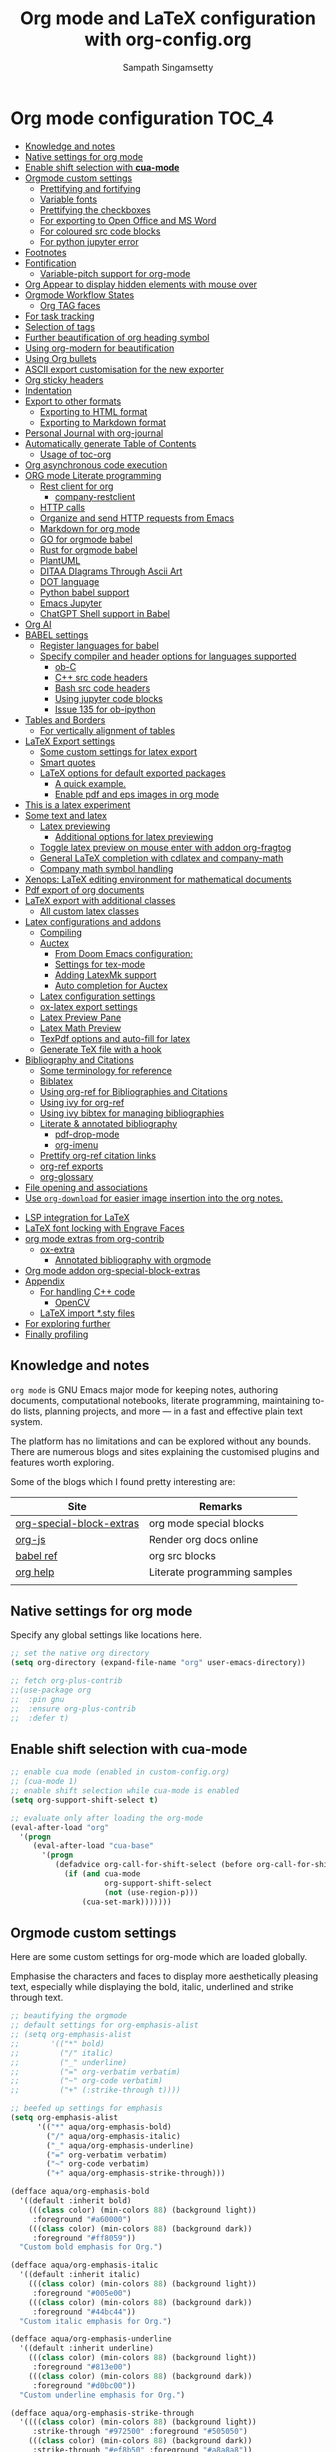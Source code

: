 #+begin_src emacs-lisp :exports none
;; -*- lexical-binding: t; no-byte-compile: t; coding: utf-8 -*-
;;; package --- org mode configuration
;;;
;;; Commentary
;;; DO NOT EDIT THIS FILE DIRECTLY
;;; This is a file generated from a literate programing source file
;;; ORG mode configuration
;;; Filename   : org-config.el
;;; Description: ORG mode configuration and customization
;;               Predominantly used for pdf docs and presentations
;;; Date               :
;;; Last Modified Date :
;;
;; shell command execution example (C-c C-c) also include in export
;; #+begin_src sh :results output :exports both
;;   df -Ph
;; #+end_src
;;
;; Installation of minted.sty
;; In order to have that tex convert to pdf, you have to ensure that you have
;; minted.sty in your TEXMF folder.
;;  - To know if minted.sty in correct path do "kpsewhich minted.sty".
;;  - If it is not found, download from
;;          http://www.ctan.org/tex-archive/macros/latex/contrib/minted
;;  - Generate minted.sty by "tex minted.ins"
;;  - To know your TEXMF folder, do "kpsewhich -var-value=TEXMFHOME"
;;  - if folder is ~/texmf
;;  - Move the minted.sty to your $TEXMF/tex/latex/commonstuff folder.
;;  - Do mkdir -p ~/texmf/tex/latex/commonstuff if that folder hierarchy doesn't exist
;;  - Do "mktexlsr" to refresh the sty database
;;  - Generate pdf from the Org exported tex by "pdflatex -shell-escape FILE.tex"
;;
;;  - Help and References
;;      https://sqrtminusone.xyz/configs/emacs/#
;;      https://karthinks.com/software/latex-input-for-impatient-scholars/
;;      https://github.com/vikasrawal/orgpaper
;;      https://github.com/vikasrawal/endingmalnutrition
;;      https://nakkaya.com/2010/09/07/writing-papers-using-org-mode/
;;      https://orgmode.org/worg/org-tutorials/org-latex-export.html
;;      https://www.sharelatex.com/learn
;;      https://en.wikibooks.org/wiki/LaTeX
;;      https://github.com/dfeich/org-babel-examples
;;      https://jherrlin.github.io/posts/emacs-orgmode-source-code-blocks/
;;      http://cachestocaches.com/2018/6/org-literate-programming/
;;      https://alhassy.github.io/org-special-block-extras/
;;      https://github.com/alhassy/next-700-module-systems
;;      https://necromuralist.github.io/posts/org-babel-cheat-sheet/
;;
;; elisp code for org mode configuration support and handling
;;
;;; Code:
;;;
#+end_src

#+TITLE: Org mode and LaTeX configuration with org-config.org
#+AUTHOR: Sampath Singamsetty
#+STARTUP: indent

* Org mode configuration                                                :TOC_4:
  - [[#knowledge-and-notes][Knowledge and notes]]
  - [[#native-settings-for-org-mode][Native settings for org mode]]
  - [[#enable-shift-selection-with-cua-mode][Enable shift selection with *cua-mode*]]
  - [[#orgmode-custom-settings][Orgmode custom settings]]
    - [[#prettifying-and-fortifying][Prettifying and fortifying]]
    - [[#variable-fonts][Variable fonts]]
    - [[#prettifying-the-checkboxes][Prettifying the checkboxes]]
    - [[#for-exporting-to-open-office-and-ms-word][For exporting to Open Office and MS Word]]
    - [[#for-coloured-src-code-blocks][For coloured src code blocks]]
    - [[#for-python-jupyter-error][For python jupyter error]]
  - [[#footnotes][Footnotes]]
  - [[#fontification][Fontification]]
    - [[#variable-pitch-support-for-org-mode][Variable-pitch support for org-mode]]
  - [[#org-appear-to-display-hidden-elements-with-mouse-over][Org Appear to display hidden elements with mouse over]]
  - [[#orgmode-workflow-states][Orgmode Workflow States]]
    - [[#org-tag-faces][Org TAG faces]]
  - [[#for-task-tracking][For task tracking]]
  - [[#selection-of-tags][Selection of tags]]
  - [[#further-beautification-of-org-heading-symbol][Further beautification of org heading symbol]]
  - [[#using-org-modern-for-beautification][Using org-modern for beautification]]
  - [[#using-org-bullets][Using Org bullets]]
  - [[#ascii-export-customisation-for-the-new-exporter][ASCII export customisation for the new exporter]]
  - [[#org-sticky-headers][Org sticky headers]]
  - [[#indentation][Indentation]]
  - [[#export-to-other-formats][Export to other formats]]
    - [[#exporting-to-html-format][Exporting to HTML format]]
    - [[#exporting-to-markdown-format][Exporting to Markdown format]]
  - [[#personal-journal-with-org-journal][Personal Journal with org-journal]]
  - [[#automatically-generate-table-of-contents][Automatically generate Table of Contents]]
    - [[#usage-of-toc-org][Usage of toc-org]]
  - [[#org-asynchronous-code-execution][Org asynchronous code execution]]
  - [[#org-mode-literate-programming][ORG mode Literate programming]]
    - [[#rest-client-for-org][Rest client for org]]
      - [[#company-restclient][company-restclient]]
    - [[#http-calls][HTTP calls]]
    - [[#organize-and-send-http-requests-from-emacs][Organize and send HTTP requests from Emacs]]
    - [[#markdown-for-org-mode][Markdown for org mode]]
    - [[#go-for-orgmode-babel][GO for orgmode babel]]
    - [[#rust-for-orgmode-babel][Rust for orgmode babel]]
    - [[#plantuml][PlantUML]]
    - [[#ditaa-diagrams-through-ascii-art][DITAA DIagrams Through Ascii Art]]
    - [[#dot-language][DOT language]]
    - [[#python-babel-support][Python babel support]]
    - [[#emacs-jupyter][Emacs Jupyter]]
    - [[#chatgpt-shell-support-in-babel][ChatGPT Shell support in Babel]]
  - [[#org-ai][Org AI]]
  - [[#babel-settings][BABEL settings]]
    - [[#register-languages-for-babel][Register languages for babel]]
    - [[#specify-compiler-and-header-options-for-languages-supported][Specify compiler and header options for languages supported]]
      - [[#ob-c][ob-C]]
      - [[#c-src-code-headers][C++ src code headers]]
      - [[#bash-src-code-headers][Bash src code headers]]
      - [[#using-jupyter-code-blocks][Using jupyter code blocks]]
      - [[#issue-135-for-ob-ipython][Issue 135 for ob-ipython]]
  - [[#tables-and-borders][Tables and Borders]]
    - [[#for-vertically-alignment-of-tables][For vertically alignment of tables]]
  - [[#latex-export-settings][LaTeX Export settings]]
    - [[#some-custom-settings-for-latex-export][Some custom settings for latex export]]
    - [[#smart-quotes][Smart quotes]]
    - [[#latex-options-for-default-exported-packages][LaTeX options for default exported packages]]
      - [[#a-quick-example][A quick example.]]
      - [[#enable-pdf-and-eps-images-in-org-mode][Enable pdf and eps images in org mode]]
  -  [[#this-is-a-latex-experiment][This is a latex experiment]]
  - [[#some-text-and-latex][Some text and latex]]
    - [[#latex-previewing][Latex previewing]]
      - [[#additional-options-for-latex-previewing][Additional options for latex previewing]]
    - [[#toggle-latex-preview-on-mouse-enter-with-addon-org-fragtog][Toggle latex preview on mouse enter with addon org-fragtog]]
    - [[#general-latex-completion-with-cdlatex-and-company-math][General LaTeX completion with cdlatex and company-math]]
    - [[#company-math-symbol-handling][Company math symbol handling]]
  - [[#xenops-latex-editing-environment-for-mathematical-documents][Xenops: LaTeX editing environment for mathematical documents]]
  - [[#pdf-export-of-org-documents][Pdf export of org documents]]
  - [[#latex-export-with-additional-classes][LaTeX export with additional classes]]
    - [[#all-custom-latex-classes][All custom latex classes]]
  - [[#latex-configurations-and-addons][Latex configurations and addons]]
    - [[#compiling][Compiling]]
    - [[#auctex][Auctex]]
      - [[#from-doom-emacs-configuration][From Doom Emacs configuration:]]
      - [[#settings-for-tex-mode][Settings for tex-mode]]
      - [[#adding-latexmk-support][Adding LatexMk support]]
      - [[#auto-completion-for-auctex][Auto completion for Auctex]]
    - [[#latex-configuration-settings][Latex configuration settings]]
    - [[#ox-latex-export-settings][ox-latex export settings]]
    - [[#latex-preview-pane][Latex Preview Pane]]
    - [[#latex-math-preview][Latex Math Preview]]
    - [[#texpdf-options-and-auto-fill-for-latex][TexPdf options and auto-fill for latex]]
    - [[#generate-tex-file-with-a-hook][Generate TeX file with a hook]]
  - [[#bibliography-and-citations][Bibliography and Citations]]
      - [[#some-terminology-for-reference][Some terminology for reference]]
    - [[#biblatex][Biblatex]]
    - [[#using-org-ref-for-bibliographies-and-citations][Using org-ref for Bibliographies and Citations]]
    - [[#using-ivy-for-org-ref][Using ivy for org-ref]]
    - [[#using-ivy-bibtex-for-managing-bibliographies][Using ivy bibtex for managing bibliographies]]
    - [[#literate--annotated-bibliography][Literate & annotated bibliography]]
      - [[#pdf-drop-mode][pdf-drop-mode]]
      - [[#org-imenu][org-imenu]]
    - [[#prettify-org-ref-citation-links][Prettify org-ref citation links]]
    - [[#org-ref-exports][org-ref exports]]
    - [[#org-glossary][org-glossary]]
  - [[#file-opening-and-associations][File opening and associations]]
  - [[#use-org-download-for-easier-image-insertion-into-the-org-notes][Use ~org-download~ for easier image insertion into the org notes.]]
- [[#lsp-integration-for-latex][LSP integration for LaTeX]]
- [[#latex-font-locking-with-engrave-faces][LaTeX font locking with Engrave Faces]]
- [[#org-mode-extras-from-org-contrib][org mode extras from org-contrib]]
  - [[#ox-extra][ox-extra]]
    - [[#annotated-bibliography-with-orgmode][Annotated bibliography with orgmode]]
- [[#org-mode-addon-org-special-block-extras][Org mode addon org-special-block-extras]]
- [[#appendix][Appendix]]
  - [[#for-handling-c-code][For handling C++ code]]
    - [[#opencv][OpenCV]]
  - [[#latex-import-sty-files][LaTeX import *.sty files]]
- [[#for-exploring-further][For exploring further]]
- [[#finally-profiling][Finally profiling]]

** Knowledge and notes
=org mode= is GNU Emacs major mode for keeping notes, authoring documents,
computational notebooks, literate programming, maintaining to-do lists,
planning projects, and more — in a fast and effective plain text system.

The platform has no limitations and can be explored without any bounds. There
are numerous blogs and sites explaining the customised plugins and features
worth exploring.

Some of the blogs which I found pretty interesting are:

| Site                     | Remarks                      |
|--------------------------+------------------------------|
| [[https://alhassy.github.io/org-special-block-extras/][org-special-block-extras]] | org mode special blocks      |
| [[http://mooz.github.io/org-js/][org-js]]                   | Render org docs online       |
| [[https://orgmode.org/worg/org-contrib/babel/languages/][babel ref]]                | org src blocks               |
| [[https://github.com/grettke/help][org help]]                 | Literate programming samples |
|                          |                              |

** Native settings for org mode
Specify any global settings like locations here.
#+begin_src emacs-lisp
  ;; set the native org directory
  (setq org-directory (expand-file-name "org" user-emacs-directory))

  ;; fetch org-plus-contrib
  ;;(use-package org
  ;;  :pin gnu
  ;;  :ensure org-plus-contrib
  ;;  :defer t)
#+end_src

** Enable shift selection with *cua-mode*
#+begin_src emacs-lisp
  ;; enable cua mode (enabled in custom-config.org)
  ;; (cua-mode 1)
  ;; enable shift selection while cua-mode is enabled
  (setq org-support-shift-select t)

  ;; evaluate only after loading the org-mode
  (eval-after-load "org"
    '(progn
       (eval-after-load "cua-base"
         '(progn
            (defadvice org-call-for-shift-select (before org-call-for-shift-select-cua activate)
              (if (and cua-mode
                       org-support-shift-select
                       (not (use-region-p)))
                  (cua-set-mark)))))))
#+end_src

** Orgmode custom settings
Here are some custom settings for org-mode which are loaded globally.

Emphasise the characters and faces to display more aesthetically pleasing text,
especially while displaying the bold, italic, underlined and strike through
text.

#+begin_src emacs-lisp :lexical no
;; beautifying the orgmode
;; default settings for org-emphasis-alist
;; (setq org-emphasis-alist
;;       '(("*" bold)
;;         ("/" italic)
;;         ("_" underline)
;;         ("=" org-verbatim verbatim)
;;         ("~" org-code verbatim)
;;         ("+" (:strike-through t))))

;; beefed up settings for emphasis
(setq org-emphasis-alist
      '(("*" aqua/org-emphasis-bold)
        ("/" aqua/org-emphasis-italic)
        ("_" aqua/org-emphasis-underline)
        ("=" org-verbatim verbatim)
        ("~" org-code verbatim)
        ("+" aqua/org-emphasis-strike-through)))

(defface aqua/org-emphasis-bold
  '((default :inherit bold)
    (((class color) (min-colors 88) (background light))
     :foreground "#a60000")
    (((class color) (min-colors 88) (background dark))
     :foreground "#ff8059"))
  "Custom bold emphasis for Org.")

(defface aqua/org-emphasis-italic
  '((default :inherit italic)
    (((class color) (min-colors 88) (background light))
     :foreground "#005e00")
    (((class color) (min-colors 88) (background dark))
     :foreground "#44bc44"))
  "Custom italic emphasis for Org.")

(defface aqua/org-emphasis-underline
  '((default :inherit underline)
    (((class color) (min-colors 88) (background light))
     :foreground "#813e00")
    (((class color) (min-colors 88) (background dark))
     :foreground "#d0bc00"))
  "Custom underline emphasis for Org.")

(defface aqua/org-emphasis-strike-through
  '((((class color) (min-colors 88) (background light))
     :strike-through "#972500" :foreground "#505050")
    (((class color) (min-colors 88) (background dark))
     :strike-through "#ef8b50" :foreground "#a8a8a8"))
  "Custom strike-through emphasis for Org.")


;; hide the emphasis markup (e.g. /.../ for italics, *...* for bold, etc.):
(setq org-hide-emphasis-markers t)
#+end_src

*** Prettifying and fortifying

Additional settings for aesthetics and prettifying the font as well as to
control how the headings look or rendered with the stars in the =org-mode=.

#+begin_src emacs-lisp
;; handle editing the invisible regions smartly
(setq org-catch-invisible-edits 'smart)

;; insert new headings after the current subtree
(setq org-insert-heading-respect-content t)

;; allow bullet lists with single character in them
(setq org-list-allow-alphabetical t)

;; apply the properties to sublevels as well
(setq org-use-property-inheritance t)

;; hide the first N-1 stars in a headline by setting to t
(setq org-hide-leading-stars nil)

;;^ For Improving the org mode looks
(setq org-pretty-entities      t          ; show entities as UTF8 characters.
      ;; org-use-sub-superscripts "{}"    ; interpret "_" and "^" for export
      org-image-actual-width   '(300))

;; option for org mode outline
(setq org-ellipsis "…")

;; no extra indentation in the source blocks
(setq org-src-preserve-indentation nil)

;; This is useful when setting a background color for the org-level-* faces.
(setq org-fontify-whole-heading-line t)

;; Give quote and verse blocks a nice look.
(setq org-fontify-quote-and-verse-blocks t)

;; highlight LaTeX related syntax in the buffer
(setq org-highlight-latex-and-related '(latex))

;; modifying behaviour of C-a/<home> & C-e/<end>
(setq org-special-ctrl-a/e t)

;; execute the Lisp code with links, as in “elisp:view-config-file”.
(setq org-confirm-elisp-link-function nil)

;; setup archive location in archive directory in current folder
(setq org-archive-location "archive/%s_archive::")

;; add an extra space between text and the underlined line
(setq x-underline-at-descent-line t)

;; control the alignment of org tags and also set the
;; org-tags-column value to 0
(setq org-auto-align-tags nil
      org-tags-column     0)
#+end_src

For toggling the image display option in the org-mode buffer use the key
combination ~C-c C-x C-v~. The same may also be invoked by pressing ~M-x~ and
calling the function ~org-toggle-inline-images~.

#+begin_src emacs-lisp :lexical no
;; display images inline
(add-hook 'org-babel-after-execute-hook 'org-display-inline-images 'append)
(setq org-display-inline-images t)
#+end_src

*** Variable fonts
We can configure fonts in such a way that each section can be rendered by a
different font. The below settings are experimental and may be enabled as per
the taste. But right now it is disabled.
#+begin_src emacs-lisp :lexical no
;; variable fonts
(let* ((variable-tuple
        (cond ((x-list-fonts "AppleMyungjo")    '(:font "AppleMyungjo"))
              ((x-list-fonts "Source Code Pro") '(:font "Source Code Pro"))
              ((x-list-fonts "Lucida Grande")   '(:font "Lucida Grande"))
              ((x-list-fonts "Monaco")          '(:font "Monaco"))
              ((x-family-fonts "Microsoft Sans Serif")    '(:family "Microsoft Sans Serif"))
              (nil (warn "Cannot find a Sans Serif Font.  Install Source Sans Pro."))))
       (base-font-color     (face-foreground 'default nil 'default))
       (headline           `(:inherit default :weight bold :foreground ,base-font-color)))

  (custom-theme-set-faces
   'user
   `(org-level-8 ((t (,@headline ,@variable-tuple))))
   `(org-level-7 ((t (,@headline ,@variable-tuple))))
   `(org-level-6 ((t (,@headline ,@variable-tuple))))
   `(org-level-5 ((t (,@headline ,@variable-tuple))))
   `(org-level-4 ((t (,@headline ,@variable-tuple :height 1.1))))
   `(org-level-3 ((t (,@headline ,@variable-tuple :height 1.2))))
   `(org-level-2 ((t (,@headline ,@variable-tuple :height 1.3))))
   `(org-level-1 ((t (,@headline ,@variable-tuple :height 1.5))))
   `(org-document-title ((t (,@headline ,@variable-tuple :height 1.6 :underline nil))))))
#+end_src

*** Prettifying the checkboxes
The below piece of ~elisp~ code would prettify the org checkboxes.

#+begin_src emacs-lisp
(add-hook 'org-mode-hook (lambda ()
			               "Beautify Org Checkbox Symbol"
			               (push '("[ ]" . "☐" ) prettify-symbols-alist)
			               (push '("[X]" . "☑" ) prettify-symbols-alist)
			               (push '("[-]" . "❍" ) prettify-symbols-alist)
			               (prettify-symbols-mode)))
(defface org-checkbox-done-text
  '((t (:foreground "#71696A")))
  "Face for the text part of a checked org-mode checkbox.")
#+end_src

*** For exporting to Open Office and MS Word
The export function in Org Mode can export to the Open Office ODT format, which
is compatible with MS Word. If you have Open Office installed, you can also
create a DOC file to make it easier for MS Word users. Add this line to your
config:

#+begin_src emacs-lisp :lexical no
;; Export to MS-Word
;; Need to have LibreOffice on your computer
(setq org-odt-preferred-output-format "doc")
#+end_src

*** For coloured src code blocks

Enable the below for adding a list of faces to be used for source code blocks.

#+begin_src emacs-lisp :lexical no :tangle no
;; color src blocks
(setq  org-src-block-faces '(("emacs-lisp"     (:background "LightCyan1"    :extend t))
                             ("sh"             (:background "gray90"        :extend t))
                             ("python"         (:background "DarkSeaGreen1" :extend t))
                             ("ipython"        (:background "thistle1"      :extend t))
                             ("jupyter-python" (:background "thistle1"      :extend t))))
#+end_src

*** For python jupyter error

To disable the below warnings, we have to set ~PYDEVD_DISABLE_FILE_VALIDATION = 1~
#+begin_quote
0.01s - Debugger warning: It seems that frozen modules are being used, which may
0.00s - make the debugger miss breakpoints. Please pass -Xfrozen_modules=off
0.00s - to python to disable frozen modules.
0.00s - Note: Debugging will proceed. Set PYDEVD_DISABLE_FILE_VALIDATION=1 to disable this validation.

In .profile set export PYDEVD_DISABLE_FILE_VALIDATION=1
#+end_quote

#+begin_src emacs-lisp
(setenv "PYDEVD_DISABLE_FILE_VALIDATION" "1")
#+end_src

** Footnotes
A footnote is started by a footnote marker in square brackets in column 0, no indentation allowed.  It ends at the next footnote definition, headline, or after two consecutive empty lines. The footnote reference is simply the marker in square brackets, inside text. Markers always start with ‘fn:’. For example:

#+begin_example
The Org homepage[fn:1] now looks a lot better than it used to.
...
[fn:1] The link is: https://orgmode.org
#+end_example

+ Footnote creation is handled by the following command:
  #+begin_example
  C-c C-x f
  #+end_example

+ To reorder and renumber the footnotes after inserting a footnote in a text
  that already has some footnotes after the point where a new footnote is being
  inserted, use:
  #+begin_example
  C-u C-c C-x f S
  #+end_example

** Fontification
The following snippets  displays the contents of the  ~code~ blocks in ~org-mode~ files using  the ~major-mode~ of the code.  It also changes the behavior of *TAB*  to as if it were used  in the appropriate major mode.

#+begin_src emacs-lisp
;; use syntax highlighting in org-file code blocks
(setq org-src-fontify-natively t             ; Fontify code in code blocks
      org-src-tab-acts-natively t            ; Tab acts as in source editing
      org-edit-src-content-indentation 0)    ; No relative indentation for code blocks
#+end_src

While writing, it is common to use =+,-,*= to enumerate unordered lists especially while in org-mode wherein they denote structured text. Let's render them visually as Unicode bullets.

#+begin_src emacs-lisp :lexical no
;; pretty unordered lists
;; (x y z) ≈ (existing-item replacement-item positivity-of-preceding-spaces)
(cl-loop for (x y z) in '(("+" "◦" *)
                          ("-" "•" *)
                          ("*" "⋆" +))
         do (font-lock-add-keywords
             'org-mode
             `((,(format "^ %s\\([%s]\\) " z x)
                (0 (prog1 () (compose-region (match-beginning 1) (match-end 1) ,y)))))))
#+end_src

A progress indicator for code blocks in org-mode courtesy of [[https://lists.gnu.org/archive/html/emacs-orgmode/2014-08/msg01000.html][John Kitchin]]
#+begin_src emacs-lisp :lexical no
(defadvice org-babel-execute-src-block (around progress nil activate)
  ;; (set-face-attribute
  ;;  'org-block-background nil :background "LightSteelBlue")
  (message "Running your code block")
  ad-do-it
  ;; (set-face-attribute 'org-block-background nil :background "gray")
  (message "Done with code block"))
#+end_src

*** Variable-pitch support for org-mode
~org-variable-pitch~ is a minor mode that enables variable pitch mode in the
current Org-mode buffer, and sets some particular faces up so that they are
rendered in fixed-width font.  Also, indentation, list bullets and checkboxes
are displayed in monospace, in order to keep the shape of the outline.

** Org Appear to display hidden elements with mouse over
Toggle visibility of hidden Org mode element parts upon entering and leaving an
element. Org mode  provides a way to toggle visibility  of hidden elements such
as  emphasis markers,  links,  etc. by  customising  specific variables,  e.g.,
org-hide-emphasis-markers. However,  it is  currently not  possible to  do this
interactively and  on an  element-by-element basis.  This package,  inspired by
=org-fragtog=,  enables   automatic  visibility  toggling  depending   on  cursor
position. Hidden  element parts appear  when the  cursor enters an  element and
disappear when it leaves.

#+begin_src emacs-lisp :lexical no
;; Toggle visibility of hidden org mode element parts
;; upon entering and leaving an element
(use-package org-appear
  :quelpa
  (:fetcher github :repo "awth13/org-appear")
  :after (org)
  :hook (org-mode . org-appear-mode)
  :config
  (setq org-appear-autoemphasis   t
        org-appear-autolinks      t
        org-appear-autosubmarkers t))
#+end_src

** Orgmode Workflow States
The workflow state of ‘X/Y’ indicates to do action ‘X’ while entering a state
and ‘Y’ when leaving it, with ‘!’ denoting a timestamp should be generated and
‘@’ denoting a user note should be made.

#+begin_src emacs-lisp
;; @ - time stamp with note
;; ! - only time stamp
;; The @ brings up a pop-up to make a local note about why the state changed.
(setq org-todo-keywords
      '((sequence "TODO(t)" "STARTED(s@/!)" "|" "DONE(d/!)")
        (sequence "WAITING(w@/!)" "ON_HOLD(h@/!)" "|" "CANCELLED(c@/!)")))

;; since DONE is a terminal state, it has no exit-action.
;; explicitly indicate that the time should be noted.
(setq org-log-done 'time)
#+end_src

In particular, we transition from =TODO= to =STARTED= once 15 minutes or a
reasonable amount of work has transpired. Since all but one state are marked for
logging, we could use the ~lognotestate~ logging facility of org-mode, which
prompts for a note every time a task’s state is changed.


Entering a comment about what I’ve done, even if it’s very little, feels like
I’m getting something done. It’s an explicit marker of progress and motivates me
to want to change my task’s states more often until I see it marked ~DONE~.

Here are the way the workflow items have been coloured.

#+begin_src emacs-lisp
;; customise the keywords
(setq org-todo-keyword-faces
      '(("TODO"      :foreground "GoldenRod"    :weight bold)
        ("STARTED"   :foreground "blue"         :weight bold)
        ("DONE"      :foreground "forest green" :weight bold)
        ("WAITING"   :foreground "orange"       :weight bold)
        ("ON_HOLD"   :foreground "magenta"      :weight bold)
        ("CANCELLED" :foreground "OrangeRed"    :weight bold)))
#+end_src

Press *C-c C-t* for the letter shortcut to actually make the state of an org
heading.

#+begin_src emacs-lisp
(setq org-use-fast-todo-selection t)
#+end_src

The =states= may also be changed using _Shift-Left_, or _Shift-Right_ keys.

*** Org TAG faces

#+begin_src emacs-lisp
;; tags for the items
(setq org-tag-persistent-alist
      '((:startgroup  . nil)
        ("HOME"       . ?h)
        ("RESEARCH"   . ?r)
        ("CODE"       . ?c)
        (:endgroup    . nil)
        (:startgroup  . nil)
        ("OS"         . ?o)
        ("DEV"        . ?d)
        ("WWW"        . ?w)
        (:endgroup    . nil)
        (:startgroup  . nil)
        ("EASY"       . ?e)
        ("MEDIUM"     . ?m)
        ("HARD"       . ?a)
        (:endgroup    . nil)
        ("URGENT"     . ?u)
        ("KEY"        . ?k)
        ("REVIEW"     . ?v)
        ("noexport"   . ?x)))

;; set keyword highlighting
(setq org-tag-faces
      '(("HOME"     . (:foreground "GoldenRod"  :weight bold))
        ("RESEARCH" . (:foreground "GoldenRod"  :weight bold))
        ("CODE"     . (:foreground "GoldenRod"  :weight bold))
        ("OS"       . (:foreground "IndianRed1" :weight bold))
        ("DEV"      . (:foreground "IndianRed1" :weight bold))
        ("WWW"      . (:foreground "IndianRed1" :weight bold))
        ("URGENT"   . (:foreground "Red"        :weight bold))
        ("KEY"      . (:foreground "Red"        :weight bold))
        ("EASY"     . (:foreground "OrangeRed"  :weight bold))
        ("MEDIUM"   . (:foreground "OrangeRed"  :weight bold))
        ("HARD"     . (:foreground "OrangeRed"  :weight bold))
        ("REVIEW"   . (:foreground "GoldenRod"  :weight bold))
        ("noexport" . (:foreground "LimeGreen"  :weight bold))))
#+end_src

** For task tracking
~Org-Agenda~ is the root for all item tracking like todo, journal etc.
#+begin_src emacs-lisp
;; Org-Agenda is the umbrella for all todo, journal, calendar
;; and other views. setting up C-c a to call up agenda mode.
(use-package org-agenda
  :ensure nil
  :after (org)
  :bind
  ("C-c a" . org-agenda)
  :config
  (setq org-agenda-current-time-string "- - - NOW! - - -"
        org-agenda-files `(,org-directory "~/Documents")
        org-default-notes-file (thread-last org-directory (expand-file-name "notes.org"))
        org-agenda-span 'week
        org-agenda-confirm-kill t
        org-agenda-show-all-dates t
        org-agenda-show-outline-path nil
        org-agenda-window-setup 'current-window
        org-agenda-skip-comment-trees t
        org-agenda-sticky nil
        org-agenda-custom-commands-contexts nil
        org-agenda-menu-show-matcher t
        org-agenda-menu-two-columns nil
        org-agenda-max-entries nil
        org-agenda-max-todos nil
        org-agenda-max-tags nil
        org-agenda-max-effort nil)

  ;; Agenda items with deadline and scheduled timestamps
  (setq org-agenda-time-grid '((daily today)
			                   "----------------"
			                   (800 1000 1200 1400 1600 1800 2000)))

  ;; generic options for agenda
  (setq org-agenda-breadcrumbs-separator "->"
        org-agenda-todo-keyword-format "%-1s"
        org-agenda-fontify-priorities 'cookies
        org-agenda-category-icon-alist nil
        org-agenda-remove-times-when-in-prefix nil
        org-agenda-remove-timeranges-from-blocks nil
        org-agenda-compact-blocks nil
        org-agenda-tags-column 0
        org-agenda-block-separator ?—)

  ;; Agenda marks
  (setq org-agenda-bulk-mark-char "#"
        org-agenda-persistent-marks nil)

  ;; Agenda multi-item tasks
  (setq org-agenda-dim-blocked-tasks t
        org-agenda-todo-list-sublevels t)

  ;; Agenda filters and restricted views
  (setq org-agenda-persistent-filter nil
        org-agenda-restriction-lock-highlight-subtree t)

  :custom
  (org-agenda-include-diary t)
  (org-agenda-prefix-format '((agenda . " %i %-12:c%?-12t% s")
                              ;; Indent todo items by level to show nesting
                              (todo . " %i %-12:c%l")
                              (tags . " %i %-12:c")
                              (search . " %i %-12:c")))
  (org-agenda-sorting-strategy '(((agenda habit-down time-up priority-down category-keep)
                                  (todo priority-down category-keep)
                                  (tags priority-down category-keep)
                                  (search category-keep))))
  ;; Create reminders for tasks with a due date when this file is read.
  (run-at-time (* 60 5) nil #'org-agenda-to-appt)
  ;; start on Monday
  (org-agenda-start-on-weekday 1))
#+end_src

** Selection of tags
#+begin_src emacs-lisp
  ;; selections of tags
  (setq org-fast-tag-selection-single-key t
        org-use-fast-todo-selection t)
#+end_src

** Further beautification of org heading symbol

Using =org-superstar= for beautifying the org mode.

#+begin_src emacs-lisp
;; beautify the org mode headings with nice bullets
;; Make org-mode stars a little more super
(use-package org-superstar
  :after (org)
  :quelpa
  (org-superstar :fetcher github :repo "integral-dw/org-superstar-mode")
  :hook (org-mode . org-superstar-mode)
  :config
  ;; Make leading stars truly invisible, by rendering them as spaces!
  (setq org-superstar-leading-bullet ?\s
        org-superstar-leading-fallback ?\s
        org-hide-leading-stars nil
        org-superstar-special-todo-items t
        ;; performance issues
        inhibit-compacting-font-caches t))
#+end_src

** Using org-modern for beautification

Using the =org-modern= that implements a "modern" style for Org buffers using
font locking and text properties.

#+begin_src emacs-lisp :lexical no
;; Modernising the org mode
(use-package org-modern
  :ensure t
  :quelpa (org-modern
           :fetcher github
           :repo "minad/org-modern")
  :hook ((org-mode            . org-modern-mode)
         (org-agenda-finalize . org-modern-agenda))
  :custom (progn
            (org-modern-hide-stars nil)		; adds extra indentation
            (org-modern-table nil)
            (org-modern-list
             '((?* . "•")
               (?+ . "‣"))))
  :config (progn
            ;; add frame borders and window dividers
            (modify-all-frames-parameters
             '((right-divider-width   . 40)
               (internal-border-width . 40)))
            (dolist (face '(window-divider
                            window-divider-first-pixel
                            window-divider-last-pixel))
              (face-spec-reset-face face)
              (set-face-foreground face (face-attribute 'default :background)))
            (set-face-background 'fringe (face-attribute 'default :background))))
#+end_src

Provide modern block styling with ~org-indent~.

#+begin_src emacs-lisp :lexical no
;; Modern block styling with org-indent
(use-package org-modern-indent
  :quelpa (org-modern-indent
           :fetcher github
           :repo "jdtsmith/org-modern-indent")
  :config ; add late to hook
  (add-hook 'org-mode-hook #'org-modern-indent-mode 90))
#+end_src

** Using Org bullets
For custom display of the org headings
#+begin_src emacs-lisp :tangle no
  ;; org-bullets for customized display of the headings
  (use-package org-bullets
    :ensure t
    :init
    (add-hook 'org-mode-hook (lambda () (org-bullets-mode 1))))
#+end_src

** ASCII export customisation for the new exporter
#+begin_src emacs-lisp :lexical no
;; ASCII export customisation for the new exporter
;; the markers for Latin is nicer, use for UTF-8 too
;; (setcdr (assoc 'utf-8 org-ascii-bullets) '(?§ ?¶))
#+end_src

** Org sticky headers
The package allows to show off-screen Org heading at top of window and displays
in the header-line the Org heading for the node that’s at the top of the
window. This way, if the heading for the text at the top of the window is
beyond the top of the window, we don’t forget which heading the text belongs
to. The display can be customized to show just the heading, the full outline
path, or the full outline path in reverse.
#+begin_src emacs-lisp :lexical no
;; org sticky headers
(use-package org-sticky-header
  :hook (org-mode . org-sticky-header-mode)
  :config
  (setq-default
   org-sticky-header-full-path 'full
   ;; Child and parent headings are seperated by a /.
   org-sticky-header-outline-path-separator " / "))
#+end_src

** Indentation
~org-indent~ by default produces an indicator "Ind" in the modeline. The same may
be diminished to remove the modeline clutter and also the indentation may be
increased a bit to make the levels more visible.

#+begin_src emacs-lisp
;;  org-indent by default produces an indicator "Ind" in the modeline.
;;  The same may be diminished to remove the modeline clutter and also
;;  the indentation may be increased a bit to make the levels more
;;  visible
(use-package org-indent
  :ensure nil
  :diminish
  :custom
  (org-indent-indentation-per-level 4))
#+end_src

** Export to other formats
One of the biggest strengths of ~org-mode~ is the ability to export a document
into multiple different formats.

*** Exporting to HTML format
#+begin_src emacs-lisp
(use-package ox-html
  :ensure nil
  :defer 3
  :after org
  :custom
  (org-html-checkbox-type 'unicode))
#+end_src

*** Exporting to Markdown format
#+begin_src emacs-lisp
(use-package ox-md
  :ensure nil
  :defer 3
  :after org)
#+end_src

** Personal Journal with org-journal
~org-jpurnal~ is a nice utility for maintaining personal journal and it works
pretty well with ~wc-mode~ to keep a count of the number of words used in the
journal.

For encrypting the journal entries, we need to use the following mechanisms:

- org-journal-encrypt-journal
  If set to ~t~ it has the effect of transparently encrypting/decrypting the
  journal files as they are written to disk.

- org-journal-enable-encryption
  If set to ~t~ enables integration with ~org-crypt~ and hence automatically adds a
  ~:crypt:~ tag for new journal entries. This has the effect of automatically
  encrypting those entries upon save, replacing them with a blob of
  gpg-encrypted text which has to be further decrypted with ~org-decrypt-entry~
  in order to read or edit them again. This is disabled for now to make it more
  transparent to work with the journal entries while editing them.

  #+begin_src emacs-lisp
  (use-package org-journal
    :after org
    :custom
    (org-journal-dir (concat (file-name-as-directory org-directory) "journal"))
    (org-journal-file-format "%Y/%m/%Y%m%d")
    (org-journal-date-format "%A, %Y-%m-%d")
    (org-journal-encrypt-journal t)
    (org-journal-enable-encryption nil)
    (org-journal-enable-agenda-integration t)
    :bind
    ("C-c j" . org-journal-new-entry))
  #+end_src

** Automatically generate Table of Contents
The ~toc-org~ package  allows us to insert a table of contents in headings marked
with ~:TOC:~. This is useful for org files that are to be viewed directly on
~github~, which renders org files correctly, but does not generate a table of
contents at the top.

The package exists on github [[https://github.com/snosov1/toc-org][here]].

#+begin_src emacs-lisp
  (use-package toc-org
    :after (org)
    :hook
    (org-mode . toc-org-enable))
#+end_src

*** Usage of toc-org

Using the =toc-org= we can Create a top heading 'Table Of Contents'

Press =C-c C-q= and create a tag *:TOC:* and save.
The elements under *TOC* will be created automatically.

In addition to the simple *:TOC:* tag, you can also use the following tag
formats:

   * =:TOC_2=: - sets the max depth of the headlines in the table of contents to
     2 (the default).
   * =:TOC_2_gh=: - sets the max depth as in above and also uses the GitHub-style
     hrefs in the table of contents (this style is default). The other
     supported href style is ‘org’, which is the default org style.


One can also use =@= as separator, instead of =_=.

** Org asynchronous code execution
The code within the ~src~ code blocks may be executed asynchronously.
#+begin_src emacs-lisp
;; asynchronous code execution
(use-package ob-async
  :after (org)
  :config
  (add-to-list 'org-ctrl-c-ctrl-c-hook #'ob-async-org-babel-execute-src-block))
#+end_src

The org babel language =ob-python= defines its own ~:async~ keyword that can
conflict with =ob-async=.

#+begin_src emacs-lisp :lexical no
;; add ob-ipython to blacklist so that it does not conflict with async
(setq ob-async-no-async-languages-alist '("ipython" "jupyter-python"))
#+end_src

** ORG mode Literate programming
Org-mode is  a literate programming  tool which  is very practical  and useful,
easy to edit, execute and document code from within the same tool (Emacs) using
all of  its existing capabilities  (i.e. each code block  can be edited  in its
native Emacs mode, taking full advantage of indentation, completion, etc.).

To support multiple languages, we first need to load the necessary language
support. The base features and the literate programming for Emacs lisp is
built-in, but the ~ob-*~ packages all provide the ability to execute code in
different languages directly from within the org buffer over.

Some examples are available at:
#+begin_example
https://joseph8th.github.io/posts/wow-writing-literate-api-documentation-in-emacs-org-mode/
#+end_example

*** Rest client for org
This is a tool to manually explore and test HTTP REST webservices. Runs queries
from a plain-text query sheet, displays results as a pretty-printed XML, JSON
and even images.

The =restclient= is particular handy when it is combined with the Org-mode: see
use of the ob-restclient.el within the Org-mode headings.

#+begin_src emacs-lisp
;; rest client
(use-package restclient
  :ensure t
  :defer t)

;; support for org export
(use-package ob-restclient
  :defer t
  :after (org restclient))
#+end_src

**** company-restclient
This is a =company-mode= completion backend for ~restclient-mode~. It provides auto-completion for HTTP methods and headers in ~restclient-mode~. Completion source is given by emacs package ~know-your-http-well~.

#+begin_src emacs-lisp
;; company completion  for restclient
(use-package company-restclient
  :after (org restclient)
  :quelpa
  (:fetcher github :repo "https://github.com/iquiw/company-restclient")
  :config
  (add-to-list 'company-backends 'company-restclient))
#+end_src

*** HTTP calls

Make http request within org-mode babel

#+begin_src emacs-lisp
;; make http request within org-mode babel
(use-package ob-http
  :defer t
  ;; :after (org)
  :hook
  (org-mode . aqua/ob-http-setup)
  :preface
  (defun aqua/ob-http-setup ()
    (require 'ob-http)))
#+end_src

*** Organize and send HTTP requests from Emacs
This is an alternate to =ob-http= for making HTTP calls. It introduces a new minor
mode =Verb mode=, which works as an extension to =Org mode=.

Additional details are available at [[https://github.com/federicotdn/verb][Verb HTTP]]

#+begin_src emacs-lisp :lexical no
;; An alternative to ob-http and may be better
;; https://github.com/federicotdn/verb
(use-package verb
  :defer t
  :quelpa (:fetcher github :repo "federicotdn/verb")
  :after (org)
  :hook (org-mode . verb-mode))
#+end_src

*** Markdown for org mode

=ox-gfm= is a github flavoured markdown exporter for org mode.

*** GO for orgmode babel

~ob-go~ is a module that has Org-Babel support for evaluating go code.

#+begin_src emacs-lisp :lexical no
;; Github Flavored Markdown exporter for Org Mode
(use-package ox-gfm
  :defer t
  :quelpa
  (:fetcher github :repo "https://github.com/larstvei/ox-gfm")
  :hook
  (org-mode . aqua/ox-gfm-setup)
  :preface
  (defun aqua/ox-gfm-setup ()
    (require 'ox-gfm)))
#+end_src

#+begin_src emacs-lisp :lexical no
;; Org-Babel support for evaluating go code.
(use-package ob-go
  :defer t
  :quelpa
  (:fetcher github :repo "https://github.com/pope/ob-go")
  ;;:after (org)
  :hook
  (org-mode . aqua/ob-go-setup)

  :preface
  (defun aqua/ob-go-setup ()
    (require 'ob-go)))
#+end_src

Usage:
#+begin_example
#+begin_src go :imports "fmt"
  fmt.Println("Hello, ORG")
#+end_src
#+end_example

*** Rust for orgmode babel

~ob-rust~ enables ~Org-Babel~ support for evaluating Rust code. It was created
based on the usage of ~ob-C~ and ~ob-go~.

#+begin_src emacs-lisp :lexical no
;; org-babel support for evaluating rust code.
(use-package ob-rust
  :defer t
  :quelpa
  (:fetcher github :repo "https://github.com/micanzhang/ob-rust")
  :hook
  (org-mode . aqua/ob-rust-setup)
  :preface
  (defun aqua/ob-rust-setup ()
    (require 'ob-rust)))
#+end_src

Usage of =ob-rust= for embedding the *Rust* code into =org-mode= documents:

#+begin_src rust :tangle no
fn main() {
    let greetings = ["Hello", "Hola", "Bonjour",
                     "Ciao", "こんにちは", "안녕하세요",
                     "Cześć", "Olá", "Здравствуйте",
                     "chào bạn", "您好"];

    for (num, greeting) in greetings.iter().enumerate() {
        print!("{} : ", greeting);
        match num {
            0 =>  println!("This code is editable and runnable!"),
            1 =>  println!("Este código es editable y ejecutable!"),
            2 =>  println!("Ce code est modifiable et exécutable!"),
            3 =>  println!("Questo codice è modificabile ed eseguibile!"),
            4 =>  println!("このコードは編集して実行出来ます！"),
            5 =>  println!("여기에서 코드를 수정하고 실행할 수 있습니다!"),
            6 =>  println!("Ten kod można edytować oraz uruchomić!"),
            7 =>  println!("Esse código é editável e executável!"),
            8 =>  println!("Этот код можно отредактировать и запустить!"),
            9 =>  println!("Bạn có thể edit và run code trực tiếp!"),
            10 =>  println!("这段代码是可以编辑并且能够运行的！"),
            _ =>  {},
        }
    }
}
#+end_src

#+RESULTS:
#+BEGIN_EXAMPLE
Hello : This code is editable and runnable!
Hola : Este código es editable y ejecutable!
Bonjour : Ce code est modifiable et exécutable!
Ciao : Questo codice è modificabile ed eseguibile!
こんにちは : このコードは編集して実行出来ます！
안녕하세요 : 여기에서 코드를 수정하고 실행할 수 있습니다!
Cześć : Ten kod można edytować oraz uruchomić!
Olá : Esse código é editável e executável!
Здравствуйте : Этот код можно отредактировать и запустить!
chào bạn : Bạn có thể edit và run code trực tiếp!
您好 : 这段代码是可以编辑并且能够运行的！
#+END_EXAMPLE

*** PlantUML

PlantUML is a handy tool for drawing simple diagrams. It is part of Org-mode
since 2010 and is a wrapper to dot, allowing higher-level definitions.
Install the ~plantuml-mode~ for better editing experience and a cool previews.
The babel support for plantuml is available via ~ob-plantuml~.

Find the location of the ~Homebrew~ installed version of ~plantuml~ binary and use
the result of the same across.

#+name: plantuml-jar-path
#+begin_src shell :tangle no :noweb-ref plantuml-jar-command :exports both
brew list plantuml | grep jar
#+end_src


#+begin_src emacs-lisp :noweb yes
;; set the location of plantuml jar installed with homebrew
(defconst homebrew-plantuml-jar-path
      (expand-file-name
       (string-trim
        (shell-command-to-string "<<plantuml-jar-command>>"))))

;; (message "%s" homebrew-plantuml-jar-path)
#+end_src

Now use the defined value =homebrew-plantuml-jar-path= from the above snippet to
set in the plantuml package.

#+begin_src emacs-lisp :noweb yes
;; https://github.com/skuro/plantuml-mode
;; major mode for editing PlantUML sources in Emacs
(use-package plantuml-mode
  :mode ("\\.puml\\'" "\\.plantuml\\'")

  :commands (plauntuml-mode
             plantuml-complete-symbol
             plantuml-render-buffer)

  :custom
  (plantuml-jar-path homebrew-plantuml-jar-path)

  :config (progn
            (defun plantuml-render-buffer ()
              (interactive)
              (message "PlantUML rendering")
              (shell-command (concat "java -jar "
                                     homebrew-plantuml-jar-path
                                     " "
                                     buffer-file-name))
              (message (concat "PlantUML rendered:  " (buffer-name))))))
#+end_src

Now for the literate plantuml configuration exported via =ob-plantuml=

#+begin_src emacs-lisp :noweb yes
;; finally install the ob-PlantUML
(use-package ob-plantuml
  :ensure nil
  :after org
  :custom
  (org-plantuml-jar-path homebrew-plantuml-jar-path))
#+end_src

For actual plantuml diagram generation, the following mappings are available:

#+begin_example
#+BEGIN_SRC plantuml
   C-c C-c  plantuml-preview: renders a PlantUML diagram from the current
   buffer in the best supported format

   C-u C-c C-c  plantuml-preview in other window

   C-u C-u C-c C-c plantuml-preview in other frame
#+END_SRC
#+end_example

*** DITAA DIagrams Through Ascii Art

Create ascii diagrams using ~ditaa~ support after installing the ditaa package
with homebrew.

#+begin_src emacs-lisp
;; location of the ditaa installed jar
(setq org-ditaa-jar-path
      (expand-file-name
       (string-trim
        (shell-command-to-string "brew list ditaa | grep jar"))))

(defun aqua/ditaa-generate ()
  (interactive)
  (shell-command
    (concat ditaa-cmd " " buffer-file-name)))
#+end_src

*** DOT language

This is an Emacs package for working with Graphviz DOT-format files. The
features of this package help you to create .dot or .gv files containing syntax
compatible with Graphviz and use Graphviz to convert these files to diagrams.

#+begin_src emacs-lisp :lexical no
;; graphviz-dot for dot files support
(use-package graphviz-dot-mode
  :defer t
  :after (org)
  :mode (("\\.diag\\'"      . graphviz-dot-mode)
         ("\\.blockdiag\\'" . graphviz-dot-mode)
         ("\\.nwdiag\\'"    . graphviz-dot-mode)
         ("\\.rackdiag\\'"  . graphviz-dot-mode)
         ("\\.dot\\'"       . graphviz-dot-mode)
         ("\\.gv\\'"        . graphviz-dot-mode))
  :init
  (with-eval-after-load 'org
    (defalias 'org-babel-execute:graphviz-dot #'org-babel-execute:dot)
    ;; (add-to-list 'org-babel-load-languages '(dot . t))
    (require 'ob-dot)
    (setq org-src-lang-modes
          (append '(("dot" . graphviz-dot))
                  (delete '("dot" . fundamental) org-src-lang-modes))))
  :config
  (setq graphviz-dot-indent-width 4))
#+end_src

The following commands are available for ~viewing~.

- =C-c C-p= (graphviz-dot-preview)

- =C-c v= (graphviz-dot-view)

*** Python babel support

Provide python support through ~ob-python~ and ~ob-ipython~.

#+begin_src emacs-lisp
;; python3 support
(setq org-babel-python-command "python3")
;; (setq org-babel-python-command "ipython3 --no-banner --classic --no-confirm-exit")

;; ipython support
(use-package ob-ipython
  :after org
  :init
  ;; for now disabling elpy only for ob-ipython minor mode
  ;; what we should actually do, is just to ensure that
  ;; ob-ipython's company backend comes before elpy's (TODO)
  ;; (add-to-list 'company-backends 'company-ob-ipython)
  (add-hook 'ob-ipython-mode-hookp
            (lambda ()
              (elpy-mode 0)
              (company-mode 1))))

;; use the python lexer for ipython blocks, add this setting
;; this is needed for hghlighting the ipython code block
;; (add-to-list 'org-latex-minted-langs '(ipython "python"))
#+end_src

#+begin_src emacs-lisp :tangle no
;; ob-python for python babel code
;; Babel Functions for Python
(use-package ob-python
  :ensure nil
  :after (ob python)
  :config
  (setq org-babel-python-command python-shell-interpreter))
#+end_src

#+begin_example
 babel for ipython/python
 one can use differen versions of the same language in code blocks
 with python3

 #+begin_src emacs-lisp :results none
 (setq org-babel-python-command "python3")
 #+end_src

 #+begin_src python :results output
 import sys
 print(sys.version)
 #+end_src

 #+RESULTS:
 : >>> >>> >>> >>> 3.9.13 (main, May 24 2022, 21:13:51)
 : [Clang 13.1.6 (clang-1316.0.21.2)]
#+end_example

*** Emacs Jupyter
=emacs-jupyter= is an interface to communicate with the =jupyer= kernels. We can use
it with babel after installation.
- ref: https://github.com/nnicandro/emacs-jupyter

#+begin_src emacs-lisp :lexical no
;; An interface to communicate with Jupyter kernels.
;; jupyter lab
(use-package jupyter
  :after (:all org python)
  :quelpa
  (jupyter :fetcher github :repo "emacs-jupyter/jupyter" :upgrade t)
  :commands (jupyter-run-server-repl
             jupyter-run-repl
             jupyter-server-list-kernels)
  :config
  (setq jupyter-eval-use-overlays t)
  (setq org-babel-default-header-args:jupyter '((:async   . "yes")
                                                (:session . "py")
                                                (:exports . "both")
                                                (:cache   . "no")
                                                (:tangle  . "no")
                                                (:hlines  . "no")
                                                (:kernel  . "python3"))))
#+end_src

*** ChatGPT Shell support in Babel
=ChatGPT= can be integrated with =org babel= in order to execute snippets in
literate documents.

ref: https://github.com/xenodium/chatgpt-shell

#+begin_src emacs-lisp :lexical no
;; chatgpt-shell integration with org mode babel
(use-package ob-chatgpt-shell
  :after (org)
  :hook
  (org-mode . aqua/ob-chatgpt-setup)
  :preface
  (defun aqua/ob-chatgpt-setup ()
    (require 'ob-chatgpt-shell)))
#+end_src


** Org AI
=org-ai= is a minor mode for Emacs org-mode that provides access to generative AI
models. It currently supports the below two:

  + OpenAI API (ChatGPT, DALL-E, other text models)
  + Stable Diffusion through stable-diffusion-webui

Inside an org-mode buffer we can

  * use ChatGPT to generate text, having full control over system and user prompts
  * Speech input and output! Talk with your AI!
  * generate images and image variations with a text prompt using Stable Diffusion or DALL-E
  * org-ai everywhere: Various commands usable outside org-mode for prompting
    using the selected text or multiple files.

ref: https://github.com/rksm/org-ai

#+begin_src emacs-lisp
;; org-ai
(use-package org-ai
  :ensure

  :after (org)

  :quelpa
  (org-ai :fetcher github :repo "rksm/org-ai")

  :commands
  (org-ai-mode org-ai-global-mode)

  :init
  (add-hook 'org-mode-hook #'org-ai-mode)
  ;; (org-ai-global-mode) ; installs global keybindings on C-c M-a

  :config
  ;; if you are on the gpt-4 beta:
  ;; (setq org-ai-default-chat-model "gpt-4")
  ;; yansnippets with `ai` snippets
  ;; (org-ai-install-yasnippets)

  ;; use openai key
  (setq org-ai-openai-api-token
      (auth-source-pick-first-password :host "api.openai.com")))
#+end_src


** BABEL settings

~Babel~ is the =org-mode= ability to execute source code from within org documents. It
is quite powerful and is one of the strongest features of =org= and is the corner
stone for documents with reproducible research.

#+begin_src text
Switch controlling code evaluation during export.
When set to nil no code will be evaluated as part of the export
process and no header argumentss will be obeyed.  When set to
'inline-only', only inline code blocks will be executed.  Users
who wish to avoid evaluating code on export should use the header
argument ':eval never-export'.

    System wide settings
    org-babel-default-header-args (for all languages)
    org-babel-default-header-args:<lang> (language specific)

    File wide property setting
    ,#+PROPERTY: header-args :eval never-export

    Local block specific setting
    ,* sample header
    :PROPERTIES:
    :header-args:    :eval never-export
    :END:
#+end_src

Each language can have separate default header arguments by customizing the
variable ~org-babel-default-header-args:<LANG>~, where ~<LANG>~ is the name of the
language. For details, see the language-specific online documentation at
[[https://orgmode.org/worg/org-contrib/babel/][babel code activation]] and [[https://org-babel.readthedocs.io/en/latest/header-args/][header args]].

#+begin_src emacs-lisp
;; Upcase #+begin_example...#+end_example in the results
(setq org-babel-uppercase-example-markers t)

;; do not ask before evaluation while C-c C-c
(setq org-confirm-babel-evaluate nil)

;; default header arguments to be set for source blocks
;; below is for python code blocks
(setq org-babel-default-header-args:python
      '((:results . "output replace")
        (:session . "none")
        (:exports . "both")
        (:cache   . "no")
        (:noweb   . "no")))

(setq org-babel-default-header-args:jupyter-python
      '((:async . "yes")
        (:session . "py")))

;; (setf (cdr (assoc :noweb org-babel-default-header-args)) "yes")
#+end_src

*** Register languages for babel

Enable languages and tools for babel support to handle the literate
programming.

#+begin_src emacs-lisp
;; register the below languages in babel org-mode
(defvar +org-babel-languages
  '(calc
    gnuplot
    css
    C
    awk
    emacs-lisp
    http            ;; ob-http
    verb            ;; Verb mode
    org
    latex
    lisp
    plantuml
    ditaa
    restclient     ;; ob-restclient
    python
    ipython
    js
    java
    shell
    dot
    go             ;; via ob-go
    rust           ;; via ob-rust
    chatgpt-shell  ;; ob-chatgpt-shell
    jupyter        ;; load jupyter at the end
    )
  "A list of org-babel languages to load.")

;; Load all the languagues
;;
(cl-loop for lang in +org-babel-languages
         do (require (intern (format "ob-%s" lang))))

;; execute the src code block by pressing C-c C-c on the source-block header
;;
(org-babel-do-load-languages
 'org-babel-load-languages
 (cl-loop for sym in +org-babel-languages
          collect (cons sym t)))
#+end_src

*** Specify compiler and header options for languages supported

**** ob-C

Provide the required =gcc= compilation options for =C= compiler through =babel= interface.

#+begin_src emacs-lisp :lexical no
;; ob-C compiler
(setq org-babel-C-compiler "gcc -std=c99")
#+end_src

**** C++ src code headers

Enable support of additional header arguments for =C++= buffers.

#+begin_src emacs-lisp :lexical no
;; c++ code headers
(setq org-babel-default-header-args:C++
      '((:results . "verbatim")
        (:main    . "no")
        (:flags   . "-std=c++17")
        (:cache   . "yes")))
#+end_src

**** Bash src code headers

Support for additional headers for =bash= code fragments.

#+begin_src emacs-lisp :lexical no
;; bash code headers
(setq org-babel-default-header-args:sh
      '((:results . "verbatim output replace")))

(setq org-babel-default-header-args:bash
      '((:results . "verbatim output replace")))
#+end_src

**** Using jupyter code blocks

Instead of having to specify ~jupyter-LANG~ as a source block name, you can have
~LANG~ source blocks use the _jupyter_ machinery. To do so, place a call to
~org-babel-jupyter-override-src-block~ somewhere in your config (after the call
to ~org-babel-do-load-languages~).
- ref: https://github.com/nnicandro/emacs-jupyter

#+begin_example
;; overriding built-in src-block languages
(org-babel-jupyter-override-src-block "python")

;; restore the original behavior by calling org-babel-jupyter-restore-src-block.
(org-babel-jupyter-restore-src-block "python")
#+end_example


After loading, source code blocks with names like *jupyter-LANG* will be
available for use. *LANG* can be any one of the kernel languages found on your
system. See =jupyter-available-kernelspecs=.

**** Issue 135 for ob-ipython
To counter the issue reported at [[https://github.com/gregsexton/ob-ipython/issues/135][json readtable error]] use the below code to
remove anything around or between top-level JSON objects in the response:

#+begin_src emacs-lisp :lexical no
;; kill extraneous content in ipython returns between top-level JSON objects
(advice-add 'ob-ipython--collect-json :before
            (lambda (&rest args)
              (let ((start (point)))
                (set-mark (point))
                (while (re-search-forward "{" nil t)
                  (backward-char)
                  (kill-region (region-beginning) (region-end))
                  (re-search-forward "}\n" nil t)
                  (set-mark (point)))
                (end-of-buffer)
                (kill-region (region-beginning) (region-end))
                (goto-char start))))
#+end_src

** Tables and Borders
For automatic table alignment, use the below snippet that was borrowed from
~scimax~.

#+begin_src emacs-lisp
;; for automatic table alignment (idea picked from scimax)
;;
(defun org-align-result-table ()
  "Auto align the tables in the subtree."
  (save-restriction
    (save-excursion
      (unless (org-before-first-heading-p) (org-narrow-to-subtree))
      (org-element-map (org-element-parse-buffer) 'table
        (lambda (tbl)
          (goto-char (org-element-property :post-affiliated tbl))
          (org-table-align))))))

(add-hook 'org-babel-after-execute-hook 'org-align-result-table)
#+end_src


*** For vertically alignment of tables

=valign= is a package that assists in pixel-perfect visual alignment for =Org= and
=Markdown= tables.

#+BEGIN_SRC emacs-lisp
;; This package provides visual alignment for Org Mode, Markdown and table.el tables on GUI Emacs
(use-package valign
  :after (org)
  :defer 3
  :quelpa
  (valign :fetcher github :repo "casouri/valign")
  :hook (org-mode . valign-mode))
#+END_SRC


** LaTeX Export settings

For source code highlighting during the export of org documents, we will be
using the python ~pygments~ package. Ensure that the same is installed and is
available from the ~pip~.

For generating ~pdf~ from ~LaTeX~ and opening use ~C-c C-v~ key combo and for just
compiling use ~C-c C-c~.

#+begin_src emacs-lisp :tangle no
;; for the src code syntax highlighting during the export use pygments
;;    install the python pygments package
;;    which is for code syntax highlighting in export. we need to use
;;    -shell-escape with latex, and install pygments.
;;    (setq org-latex-listings t)
;;
;; The latex exporter is provided by the ox-latex
;;
;; now for a nice looking code block, use Listings instead of Verbatim
;; this is for code syntax highlighting in export.
;; use -shell-escape with latex, and install pygments.
;;
;; if org-latex-listings: nil is used then code blocks will be exported
;; using the default verbatim with no additional dependencies
;; using the minted package for source code coloration during latex export
;;
;; Include the latex-exporter
;; check whether org-mode is available
(eval-after-load "ox-latex"
  '(progn
     ;; You need to install pygments to use minted
     (when (executable-find "pygmentize")
       ;; default packages to be inserted in the header
       ;; add minted to the defaults packages to include when exporting.
       (add-to-list 'org-latex-packages-alist '("" "minted"))   ; coloured source code blocks
                                        ;
       ;; The below 3 are default packages included in every tex file,
       ;; whether pdflatex or xelatex
       (add-to-list 'org-latex-packages-alist '("" "graphicx" t))     ; Enhanced support for graphics
       (add-to-list 'org-latex-packages-alist '("" "longtable" nil))  ; Allow tables to flow over page boundaries
       (add-to-list 'org-latex-packages-alist '("" "float" nil))      ; Improved interface for floating object

       (add-to-list 'org-latex-packages-alist '("" "listings")) ; typeset source code listings
       (add-to-list 'org-latex-packages-alist '("" "color"))    ; fix enhanced colour support
       (add-to-list 'org-latex-packages-alist '("" "parskip"))  ; fix spacing's

       ;; Tell the latex export to use the minted package for source
       ;; code coloration.
       (setq org-latex-listings 'minted)

       ;; Let the exporter use the -shell-escape option to let latex
       ;; execute external programs.
       ;; minted specific options through pygments
       (setq org-latex-minted-options
             '(("frame" "lines")
               ("fontsize" "\\scriptsize")
               ("bgcolor" "mintedbg")
               ("fontsize" "\\footnotesize")
               ("mathescape" "true")
               ("linenos" "")
               ("breaklines" "true")
               ("breakanywhere" "true")
               )))
     ))
#+end_src

#+begin_src emacs-lisp
;; for code syntax highlighting in org exports and during compilation
;; latex should be used with -shell-escape after installing pygments
(setq org-latex-listings 'minted)

;; https://tex.stackexchange.com/questions/9796/how-to-add-todo-notes
;; (("backgroundcolor=green!40" "todonotes" nil) t)) ; Marking things to do in a LaTeX

;; minted specific options through pygments
(setq org-latex-minted-options
      '(("frame"         "lines")
        ;;("fontsize" "\\scriptsize")
        ;;("bgcolor" "mintedbg")
        ("fontsize"      "\\scriptsize")
        ("linenos"       "")
        ("autogobble"    "")
        ("mathescape"    "true")
        ("breaklines"    "true")
        ("breakanywhere" "true")
        ;; ("samepage"      "")
        ;; ("xrightmargin"  "0.5cm")
        ;; ("xleftmargin"   "0.5cm")
        ))
#+end_src

#+begin_src emacs-lisp :lexical no :tangle no
(setq org-latex-packages-alist
      ;; default packages to be inserted in the header
      '(("" "minted")                                      ; coloured source code blocks

        ;; The below 3 are default packages included in every tex file,
        ;; whether pdflatex or xelatex
        ("" "graphicx" t)                                  ; Enhanced support for graphics
        ("" "longtable" nil)                               ; Allow tables to flow over page boundaries
        ("" "float" nil)                                   ; Improved interface for floating object

        ("" "listings")                                    ; typeset source code listings
        ("" "parskip")                                     ; fix spacings
        ("" "color")                                       ; color support
        ("" "xcolor")                                      ; driver independent color support
        ("english" "babel")))                              ; Multilingual support for LaTeX
#+end_src


Also, as explained in this [[https://tex.stackexchange.com/questions/2984/frequently-loaded-packages-differences-between-pdflatex-and-xelatex][article]], ~XeTeX~ uses the ~fontspec~ package instead of
~inputenc~ or ~fontenc~ so add =("" "fontspec")= to ~org-latex-packages-alist~.

/holding this for now as seeing an error with latex preview due to below error/

#+begin_example
  fatal package fontspec error: the fontspec package requires either xetex or
#+end_example

#+begin_src emacs-lisp :lexical no :tangle no
(add-to-list 'org-latex-packages-alist '("" "fontspec"))
#+end_src

*Note*: Some good resources for LaTeX are available [[https://steeven9.github.io/USI-LaTeX/html/general_index.html][here]].

*** Some custom settings for latex export

We can avoid placing of the ~\maketitle~ right after ~begin{document}~ which allows
us to place the ~\maketitle~ wherever we want.

#+begin_src emacs-lisp :lexical no
;; to avoid getting \maketitle right after the begin{document}
;; we should be able to place \maketitle if and where you want it.
(setq org-latex-title-command "")
#+end_src

By default, Org generates its own internal labels during LaTeX
export.  This process ensures that the ~\label~ keys are unique
and valid, but it means the keys are not available in advance of
the export process.

By default, Org generates its own internal labels during LaTeX
export.  This process ensures that the \label keys are unique
and valid, but it means the keys are not available in advance of
the export process.

Setting this variable gives you control over how Org generates
labels during LaTeX export, so that you may know their keys in
advance.  One reason to do this is that it allows you to refer to
various elements using a single label both in Org’s link syntax
and in embedded LaTeX code.

#+begin_src emacs-lisp :lexical no
(setq org-latex-prefer-user-labels t)
#+end_src

*** Smart quotes

The differentiation of single, double and back quotes may comes from the world
of \TeX of =pre-Unicode= eras trying to ~improve~ the typograph by using
conventions that no longer hold any more.

Org mode has builtin support for this *smart quote* feature. We can put a snippet
of /#+OPTIONS: ':t/ at the start of your Org document, or just turn on it
globally.

#+BEGIN_SRC emacs-lisp
(setq org-export-with-smart-quotes t)
#+END_SRC

*** LaTeX options for default exported packages

Here, we consider options for using multilingual support in LaTeX through
appropriate options.

+ *Note:*

  For adding additional options to a package already exported via the default
  class options, like for example =babel= we can use the below format.

#+begin_example
#+LATEX_OPTIONS: \PassOptionsToPackage{english,sanskrit}{babel}
#+end_example

  Here, we added /sanskrit/ as a second language.

**** A quick example.

#+begin_example
#+TITLE: Multilingual support in ORG

#+LATEX_HEADER: \usepackage{polyglossia}
#+LATEX_HEADER: \setotherlanguages{sanskrit}

#+#%LATEX_HEADER: \PassOptionsToPackage{english,sanskrit}{babel}
#+LATEX_HEADER: \newfontfamily\devanagarifont[Script=Devanagari]{Adelle Sans Devanagari}
#+end_example

**** Enable pdf and eps images in org mode

The below configuration enables to use ~pdf~ and ~eps~ images in org mode.

#+begin_src emacs-lisp :lexical no
;; Suggestion from Julian Burgos on the org mode mailing lists
(add-to-list 'image-file-name-extensions "pdf")
(add-to-list 'image-file-name-extensions "eps")

(add-to-list 'image-type-file-name-regexps '("\\.eps\\'" . imagemagick))
(add-to-list 'image-file-name-extensions "eps")
(add-to-list 'image-type-file-name-regexps '("\\.pdf\\'" . imagemagick))
(add-to-list 'image-file-name-extensions "pdf")

(setq imagemagick-types-inhibit (remove 'PDF imagemagick-types-inhibit))
#+end_src

**  This is a latex experiment

\begin{sanskrit}
सर्वधर्मान् परित्यज्य मामेकं शरणं व्र्ज

अहं त्वां सर्वपापेभ्यो मोक्षयिष्यामि मा शुचः
\end{sanskrit}

** Some text and latex
so with the text...
#+NAME: code:1
#+BEGIN_SRC shell-script
echo hello world
#+END_SRC
[[code:1]] is a reference to src block

#+NAME: eqn:1
\begin{equation}
    f(x) =  \sum\limits_0^\infty(f^{(n)}(x)|_{x=0} \cdot x)
\end{equation}

And this is an equation [[eqn:1]]
#+end_example

+ TODO: Explore https://github.com/grettke/org-utf-to-xetex#installation

*** Latex previewing

Orgmode is  used mainly  by scientists and  researchers taking  notes. Sometimes
these notes include  mathematics and scientists almost universally  use LaTeX in
order to write mathematics,  but since LaTeX is not WYSIWYG,  it is often useful
to provide a preview of what something will look like when typeset.

Once latex  facility has been  set up,  it can be  used very simply.  One writes
LaTeX code and invokes the  command org-preview-latex-fragment (bound to =C-c C-x
C-l=). The  command processes  the latex code  and produces a  ~PNG~ image  that is
overlaid on the LaTeX code that was used to produce the image, thereby providing
the required preview. Pressing =C-c C-c= gets rid of the overlay.

After writing the latex  equations, if =C-c C-x C-l= pressed here  (or =C-u C-c C-x
C-l= to  preview everything in  the subtree,  or =C-u C-u  C-c C-x C-l=  to preview
everything in  the buffer)  the latex  equation will be  rendered as  a standard
mathematical equation.

Additional information is available at the link
https://orgmode.org/worg/org-tutorials/org-latex-preview.html.

One can turn on the previewing of all LaTeX fragments in a file with

#+begin_text
#+STARTUP: latexpreview
#+end_text

To disable use

#+begin_text
#+STARTUP: nolatexpreview
#+end_text

**** Additional options for latex previewing

Some additional customisation's for latex preview.

#+begin_src emacs-lisp :lexical no
;; (require 'tex-site)
(add-hook 'LaTeX-mode-hook 'LaTeX-math-mode)

;; automatically convert LaTeX fragments to inline images.
;; (setq org-startup-with-latex-preview t)

(setq org-latex-create-formula-image-program 'dvipng) ;; for sharper images
(setq org-preview-latex-default-process 'dvisvgm)
#+end_src


These are disabled for now
#+begin_src emacs-lisp :lexical no :tangle no
(setq org-preview-latex-default-process 'dvisvgm)
(setq org-latex-preview-ltxpng-directory
      (concat (temporary-file-directory) "ltxpng/"))
(setq org-preview-latex-process-alist
       '((dvipng :programs
         ("lualatex" "dvipng")
         :description "dvi > png" :message "you need to install the programs: latex and dvipng." :image-input-type "dvi" :image-output-type "png" :image-size-adjust
         (1.0 . 1.0)
         :latex-compiler
         ("lualatex -output-format dvi -interaction nonstopmode -output-directory %o %f")
         :image-converter
         ("dvipng -fg %F -bg %B -D %D -T tight -o %O %f"))
       (dvisvgm :programs
          ("latex" "dvisvgm")
          :description "dvi > svg" :message "you need to install the programs: latex and dvisvgm." :use-xcolor t :image-input-type "xdv" :image-output-type "svg" :image-size-adjust
          (1.7 . 1.5)
          :latex-compiler
          ("xelatex -no-pdf -interaction nonstopmode -output-directory %o %f")
          :image-converter
          ("dvisvgm %f -n -b min -c %S -o %O"))
       (imagemagick :programs
              ("latex" "convert")
              :description "pdf > png" :message "you need to install the programs: latex and imagemagick." :use-xcolor t :image-input-type "pdf" :image-output-type "png" :image-size-adjust
              (1.0 . 1.0)
              :latex-compiler
              ("xelatex -no-pdf -interaction nonstopmode -output-directory %o %f")
              :image-converter
              ("convert -density %D -trim -antialias %f -quality 100 %O"))))
#+end_src

#+begin_src emacs-lisp :lexical no
;;Latex Preview Helper Function
(defun org-latex-preview-fix (&optional ARG)
  "A wrapper function that stops org-preview from including
  packages that break latex"
  (interactive nil)
  (let ((org-latex-packages-alist . nil))
    (org-latex-preview ARG)))

;; (local-set-key (kbd "C-c C-x C-l") 'org-latex-preview-fix)
#+end_src

*** Toggle latex preview on mouse enter with addon org-fragtog

~org-fragtog~ is package that can automatically toggle Org mode LaTeX fragment
previews as the cursor enters and exits them.

#+begin_src emacs-lisp :lexical no
;; org-fragtog for automatically toggle Org mode LaTeX fragment
;; previews as the cursor enters and exits them
(use-package org-fragtog
  :after (org)
  :hook
  (org-mode . org-fragtog-mode))

;; increase size of LaTeX fragment previews
;; (plist-put org-format-latex-options :scale 2)
(setq aqua/org-latex-scale 3.0)
(setq org-format-latex-options (plist-put org-format-latex-options :scale aqua/org-latex-scale))
#+end_src

Org mode supports inline image previews of LaTeX fragments. These can be toggled
with ~C-c C-x C-l~. org-fragtog automates  this, so fragment previews are disabled
for editing  when your cursor  steps onto them,  and re-enabled when  the cursor
leaves.

*** General LaTeX completion with cdlatex and company-math

=CDLatex= provides a  collection of convenience functions that  speed up editing
LaTeX documents. It allows fast input methods  to enter LaTeX data and Math. The
package  =company-math=  provides a  completion  back-ends  for the  math  unicode
symbols and latex tags.

Instead of  installing =CDLaTeX=  you’d turn on  org-cdlatex-mode. You  don’t even
need to install  CDLaTeX, it’s already on your system!  ~org-cdlatex-mode~ is part
of Org.

Typing  in the  grave key  (`) and  a letter  inserts symbols  into the  buffer,
automatically adding inline math dollars if necessary:

+ ` and a-z (A-Z) insert greek letters (uppercase), so `a gives \alpha, `L gives \Lambda etc
+ ` plus keys to insert arrows:

| key    | grave ` + key  | two graves ` ` + key                      |
|--------+----------------+-------------------------------------------|
| > or < | \(\rightarrow\) or \(\leftarrow\) | \(\longrightarrow\) or \(\longleftarrow\) |
| ] or [ | \(\Rightarrow\) or \(\Leftarrow\) | \(\Longrightarrow\) or \(\Longleftarrow\) |
| ^ or _ | \(\uparrow\) or \(\downarrow\) |                                           |
| =      | \(\Leftrightarrow\)          | \(\Longleftrightarrow\)                   |

#+begin_src emacs-lisp :lexical no
;; CDLatex for faster input of latex
;; https://gist.github.com/karthink/7d89df35ee9b7ac0c93d0177b862dadb
(use-package cdlatex
  :ensure t
  :after (:any org-mode tex-mode auctex)
  :hook
  ((org-mode    . turn-on-org-cdlatex)
   (LaTeX-mode  . turn-on-cdlatex)
   (latex-mode  . turn-on-cdlatex)
   (cdlatex-tab . yas-expand)
   (cdlatex-tab . cdlatex-in-yas-field)))

;; company completion for latex math symbols
(use-package company-math
  :after (:any org-mode tex-mode)
  :preface
  ;; local configuration for TeX modes
  (defun aqua/latex-math-mode-setup ()
    (setq-local company-backends
                (append '((company-math-symbols-latex
                           company-latex-commands))
                        company-backends)))
  :hook
  ((org-mode   . aqua/latex-math-mode-setup)
   (LaTeX-mode . aqua/latex-math-mode-setup)
   (latex-mode . aqua/latex-math-mode-setup)))
#+end_src


*** Company math symbol handling
Enable math symbol backend only in =TeX-mode= and =org-mode=.

#+begin_src emacs-lisp
(with-eval-after-load 'company
  (defun aqua/company-math-init()
    (setq-local company-backends
                (append '((company-math-symbols-latex
                           company-auctex-macros
                           company-auctex-symbols
                           company-auctex-environments))
                        company-backends)))

  (add-hook 'TeX-mode-hook 'aqua/company-math-init)
  (add-hook 'org-mode-hook 'aqua/company-math-init))
#+end_src


** Xenops: LaTeX editing environment for mathematical documents

~Xenops~ is a LaTeX editing environment for mathematical documents in Emacs.

#+begin_src emacs-lisp :lexical no
;; Xenops latex for math documents
(use-package xenops
  :quelpa
  (xenops :fetcher github :repo "dandavison/xenops")
  :hook
  ((latex-mode . xenops-mode)
   (LaTeX-mode . xenops-mode)))
#+end_src

_M-x xenops-doctor_ will check all the requirements for ~xenops~ and some others.

As per the package documentation, we don't need to learn any commands for ~Xenops~
to render the math; just type, and ~Xenops~ will render it.

** Pdf export of org documents

For ~pdf~ export and generation of the ~pdf~ documents from ~org~ we need a proper
~LaTeX~ compiler and we will be using ~xelatex~ for our purpose. Please note that
we will be using ~xelatex~ instead of ~pdflatex~ as fontspec is only supported by
~xelatex~ or ~lualatex~.

While compiling a ~LaTeX~ document with citations, it is required to run the
compiler *4* times in order to get all the formatting and intermediate documents
correct. The command ~org-latex-pdf-process~ takes care of that.

Pre-export settings useful for adding and configuring the packages.

#+begin_src emacs-lisp :lexical no
;; LaTeX Export Settings with customisations using XeLaTeX
;; interpret "_" and "^" for export when braces are used.
(setq org-export-with-sub-superscripts '{})

;; list of default packages to be inserted into preamble
(setq org-latex-default-packages-alist
      '(("AUTO" "inputenc" t)       ; translates various standard and other input encodings
        (""     "lmodern" nil)      ; Latin Modern Roman - this is for having good fonts
        ("T1" "fontenc" t)          ; This is for handling accented characters

        ;; for standard margins to be placed
        ("top=1in, bottom=1.in, left=1in, right=1in" "geometry" nil)

        ;; The below 3 are default packages included in every tex file,
        ;; whether pdflatex or xelatex
        ("" "graphicx" t)          ; Enhanced support for graphics
        ("" "longtable" nil)       ; Allow tables to flow over page boundaries
        ("" "float" nil)           ; Improved interface for floating object

        ("" "wrapfig" nil)	       ; to wrap text around figures
        ("" "rotating" nil)        ; rotation of figures and tables
        ("normalem" "ulem" t)      ; for underlining

        ;; ("" "fixltx2e" nil)        ; patch for LaTeX
        ;; ("" "soul" t)              ; proper hyphenation
        ;; ("" "latexsym" t)          ; additional characters from lasy fonts

        ;; for math symbols support
        ;; the order of below is important to avoid \iint and \iiint errors
        ("" "amsmath" t)                     ; math formulas support
        ("" "textcomp" t)                    ; support for Text Companion fonts
        ("" "marvosym" t)                    ; support for currency symbols
        ("" "wasysym" t)                     ; support for wasy fonts
        ("" "amssymb" t)                     ; math symbols support
        ("" "amsmath" t)                     ; math formulas support
        ("theorems, skins" "tcolorbox" t)    ; coloured and framed text boxes

        ;; bibliography styles
        ;; note that natbib and biblatex are incompatible
        ("numbers,square,sort&compress" "natbib" nil) ; flexible bibliography support
        ("" "natmove" nil)                           ; move superscripted citations beyond punctuation

        ;; Verbatim with URL-sensitive line breaks
        ("" "url" nil)

        ;; for source code highlighting
        ("cache=false" "minted" nil)

        ;; this allows you to use underscores in places like filenames.
        ;; control behaviour of "_" in text
        ("strings" "underscore" nil)

        ;; hyperref should be the last to load
        ;; https://tex.stackexchange.com/questions/46032/hyperref-error-when-using-xelatex-and-fontspec-with-latexmk
        ("linktocpage,pdfstartview=FitH,colorlinks=true,linkcolor=teal,anchorcolor=teal,
citecolor=magenta,filecolor=green,urlcolor=cyan" "hyperref" nil)

        ;; allows to attachs binary files in pdfs
        ("" "attachfile" nil)

        ;; support for setting the spacing between lines in a document.
        ("" "setspace" nil)

        ))

;; from scimax
;; do not put in \hypersetup. Use your own if you want it e.g.
;; \hypersetup{pdfkeywords={%s},\n pdfsubject={%s},\n pdfcreator={%}}
(setq org-latex-hyperref-template nil)

;; format for displaying numbers in scientific notation
(setq org-latex-table-scientific-notation "%s × 10\\(^\\text{%s}\\)")

;; Font-lock
;; Latex fragments for highlighting latex related syntax in buffer
(setq org-highlight-latex-and-related '(native script entities))
(set-face-foreground 'org-latex-and-related "blue")

;; to circumvent reliance on Apache config, solution by Seb:
;; http://thread.gmane.org/gmane.emacs.orgmode/53856/focus=53875
(setq org-html-xml-declaration
      '(("html" . "<!-- <xml version=\"1.0\" encoding=\"utf-8\"> -->")))
#+end_src

An example configuration for ~hyperref~ setup
#+begin_example
 org-latex-hyperref-template
 "\\hypersetup{
 pdfauthor={%a},
 pdftitle={%t},
 pdfkeywords={%k},
 pdfsubject={%d},
 pdfcreator={%c},
 pdflang={%L},
 colorlinks, linkcolor={red!50!black}, citecolor={blue!50!black}, urlcolor={blue!80!black}
}")
#+end_example

Here, we set the compilation command for org to latex to pdf.

#+begin_src emacs-lisp
;; setting up XELATEX for pdf generation
;;
;; Let the exporter use the -shell-escape option to let latex
;; execute external programs.

(setq org-latex-compiler "xelatex")

;;  defines how to generate the pdf file using xelatex + bibtex
;;  switching from to biber from bibtex or vice-versa
;;  -8bit has been added to address ^^X sequences


;; defines how to generate the pdf file using xelatex + biber
;; (setq org-latex-pdf-process
;;       '(
;;         "xelatex -8bit -shell-escape -interaction nonstopmode -output-directory %o %f"
;;         "bibtex %b"
;;         "xelatex -8bit -shell-escape -interaction nonstopmode -output-directory %o %f"
;;         "xelatex -8bit -shell-escape -interaction nonstopmode -output-directory %o %f"
;;         ))

;; Using pdflatex from latexmkrc
;; (setq org-latex-pdf-process
;;       (list "latexmk -pdflatex='%latex -8bit -shell-escape -interaction
;; nonstopmode' -pdf -bibtex -f -output-directory=%o %f"))

(setq org-latex-pdf-process '("LC_ALL=en_US.UTF-8 latexmk -f -pdf -%latex -shell-escape -interaction=nonstopmode -output-directory=%o %f"))
#+end_src


** LaTeX export with additional classes

Org-mode  includes  a  powerful  export  module for  converting  files  to  many
formats. Start  the export module  with the ~org-export-dispatch~  function, which
can be  run with  the ~C-c  C-e~ keyboard  shortcut. The  dispatch will  split the
screen and provide a range of options.

The export  functionality comes with  some sensible  defaults, but to  craft our
article or a book the way we want  it to look, we need to add some configuration
and options within our Org file.

LaTeX is  a powerful typesetting  system, especially for writing  scientific and
technical documents. But writing documents in  LaTeX can be confusing because it
is required  to know many commands,  and the text is  littered with backslashes,
curly braces, and other syntax distractions.  Being productive as a writer needs
focusing on the text's content instead of  how it looks. Org mode is the perfect
LaTeX editor because it frees one from such distractions.

Here are the list of installed latex classes.

#+BEGIN_SRC emacs-lisp
(require 'ox-latex)

(mapcar 'car org-latex-classes)
#+END_SRC

By default, Org mode uses the /article class/ to export documents, but this can
be changed with export settings in the file header, for example:

#+begin_example
  #+latex_class: book
  #+latex_class_options: [a4paper]
  #+latex_header: \usepackage{times}
  #+options: :toc:nil
#+end_example

This particular file header sets the LaTeX class to a ~book~ in *A4* paper size and
uses the /Times package fonts/. The last line tells Org mode to omit the table of
contents from the export.

More complex header configurations may be defined by changing the
~org-latex-classes~ list. The example below adds the template for journals of the
/Taylor & Francis/ publisher.

#+begin_example
  (add-to-list 'org-latex-classes '("taylorfrancis"
                                    "\\documentclass[largeformat]{interact}"
                                    ("\\section{%s}" . "\\section*{%s}")
                                    ("\\subsection{%s}" . "\\subsection*{%s}")))
#+end_example

Call this particular class by adding *#+latex_class: taylorfrancis* to your file header.

*** All custom latex classes

Custom latex classes configured are all in this section.

#+begin_src emacs-lisp
;; adding additional classes for org-export
;;
;; (unless (boundp 'org-latex-classes)
;;   (setq org-latex-classes nil))
;;
;; beamer class is useful for creating presentations in latex and org
(add-to-list 'org-latex-classes
             '("beamer"
               "\\documentclass[11pt,professionalfonts]{beamer}\n
                \\mode<{{{beamermode}}}>\n
                \\usetheme{{{{beamertheme}}}}\n
                \\usecolortheme{{{{beamercolortheme}}}}\n
                \\beamertemplateballitem\n
                \\setbeameroption{show notes}
                \\usepackage[utf8]{inputenc}\n
                \\usepackage[T1]{fontenc}\n
                \\usepackage{hyperref}\n
                \\usepackage{color}
                \\usepackage{listings}
                \\usepackage{multirow}
                \\usepackage{subfigure}
                \\usepackage{graphicx}
                \\usepackage{xcolor}
                \\usepackage{url}
                \\usepackage{amssymb}
                \\usepackage{amsmath}
                \\usepackage{tikz}
                \\usepackage{xcolor}
                \\usepackage{lmodern}
                \\usepackage[margin=1in]{geometry}
                \\usepackage{algorithmic}
                \\usepackage{algorithm}
                \\usepackage{fontspec,xunicode,xltxtra}
                \\usepackage{polyglossia}
                \\lstset{numbers=none,language=[ISO]C++,tabsize=4,
                         frame=single,
                         basicstyle=\\small,
                         showspaces=false,showstringspaces=false,
                         showtabs=false,
                         keywordstyle=\\color{blue}\\bfseries,
                         commentstyle=\\color{red},
                         }\n
                \\usepackage{verbatim}\n
                \\institute{{{{beamerinstitute}}}}\n
                \\subject{{{{beamersubject}}}}\n"
               ("\\section{%s}" . "\\section*{%s}")
               ("\\begin{frame}[fragile]\\frametitle{%s}"
                "\\end{frame}"
                "\\begin{frame}[fragile]\\frametitle{%s}"
                "\\end{frame}")))

;; letter is a latex class for creating formal letters
(add-to-list 'org-latex-classes
	         '("letter"
	           "\\documentclass[11pt]{letter}\n
		        \\usepackage[utf8]{inputenc}\n
		        \\usepackage[T1]{fontenc}\n
		        \\usepackage{color}"
	           ("\\section{%s}" . "\\section*{%s}")
	           ("\\subsection{%s}" . "\\subsection*{%s}")
	           ("\\subsubsection{%s}" . "\\subsubsection*{%s}")
	           ("\\paragraph{%s}" . "\\paragraph*{%s}")
	           ("\\subparagraph{%s}" . "\\subparagraph*{%s}")))

;; private latex classes (referred from http://www.star.bris.ac.uk/bjm/org-basics.html)
(add-to-list 'org-latex-classes
	         '("bjmarticle"
	           "\\documentclass{article}
			    \\usepackage[utf8]{inputenc}
			    \\usepackage[T1]{fontenc}
			    \\usepackage{graphicx}
			    \\usepackage{longtable}
			    \\usepackage{hyperref}
			    \\usepackage{natbib}
			    \\usepackage{amssymb}
			    \\usepackage{amsmath}
			    \\usepackage{geometry}
			    \\geometry{a4paper,left=2.5cm,top=2cm,right=2.5cm,bottom=2cm,marginparsep=7pt, marginparwidth=.6in}"
	           ("\\section{%s}" . "\\section*{%s}")
	           ("\\subsection{%s}" . "\\subsection*{%s}")
	           ("\\subsubsection{%s}" . "\\subsubsection*{%s}")
	           ("\\paragraph{%s}" . "\\paragraph*{%s}")
	           ("\\subparagraph{%s}" . "\\subparagraph*{%s}")))

(add-to-list 'org-latex-classes
             '("ieee"
               "\\usepackage{IEEEconf,IEEEtran} \\documentclass[12pt,journal]{IEEEtran}"
               ("\\section{%s}" . "\\section*{%s}")
               ("\\subsection{%s}" . "\\subsection*{%s}")
               ("\\subsubsection{%s}" . "\\subsubsection*{%s}")
               ("\\paragraph{%s}" . "\\paragraph*{%s}")
               ("\\subparagraph{%s}" . "\\subparagraph*{%s}")))

(add-to-list 'org-latex-classes
             '("koma-article"
               "\\documentclass{scrartcl}
               [NO-DEFAULT-PACKAGES]
               [EXTRA]"
               ("\\section{%s}" . "\\section*{%s}")
               ("\\subsection{%s}" . "\\subsection*{%s}")
               ("\\subsubsection{%s}" . "\\subsubsection*{%s}")
               ("\\paragraph{%s}" . "\\paragraph*{%s}")
               ("\\subparagraph{%s}" . "\\subparagraph*{%s}")))


;; a customised article with better margins
(add-to-list 'org-latex-classes
             '("myarticle"                          ;; custom article class-name
               "\\documentclass{article}
\\usepackage[top=1in, bottom=1.in, left=1in, right=1in]{geometry}
 [PACKAGES]
 [EXTRA]" ;;header-string
               ("\\section{%s}" . "\\section*{%s}")
               ("\\subsection{%s}" . "\\subsection*a{%s}")
               ("\\subsubsection{%s}" . "\\subsubsection*{%s}")
               ("\\paragraph{%s}" . "\\paragraph*{%s}")
               ("\\subparagraph{%s}" . "\\subparagraph*{%s}")))


;; org latex class for APA-style export
(add-to-list 'org-latex-classes
             '("apa6"
               "\\documentclass[man,12pt]{apa6}"
               ("\\section{%s}" . "\\section*{%s}")
               ("\\subsection{%s}" . "\\subsection*{%s}")
               ("\\subsubsection{%s}" . "\\subsubsection*{%s}")
               ("\\paragraph{%s}" . "\\paragraph*{%s}")
               ("\\subparagraph{%s}" . "\\subparagraph*{%s}")))

;; exporting a single chapter
(add-to-list 'org-latex-classes
	         '("chapter" "\\documentclass[11pt]{report}"
	           ("\\chapter{%s}" . "\\chapter*{%s}")
	           ("\\section{%s}" . "\\section*{%s}")
	           ("\\subsection{%s}" . "\\subsection*{%s}")
               ("\\paragraph{%s}" . "\\paragraph*{%s}")))

(add-to-list 'org-latex-classes
             '("thesis"
               "\\documentclass{thesis}"
               ("\\chapter{%s}" . "\\chapter*{%s}")
               ("\\section{%s}" . "\\section*{%s}")
               ("\\subsection{%s}" . "\\subsection*{%s}")
               ("\\subsubsection{%s}" . "\\subsubsection*{%s}")))


;; Elsarticle is Elsevier class for publications.
(add-to-list 'org-latex-classes
             '("elsarticle"
               "\\documentclass{elsarticle}
 [NO-DEFAULT-PACKAGES]
 [PACKAGES]
 [EXTRA]"
               ("\\section{%s}" . "\\section*{%s}")
               ("\\subsection{%s}" . "\\subsection*{%s}")
               ("\\subsubsection{%s}" . "\\subsubsection*{%s}")
               ("\\paragraph{%s}" . "\\paragraph*{%s}")
               ("\\subparagraph{%s}" . "\\subparagraph*{%s}")))


;; https://github.com/Tufte-LaTeX/tufte-latex
;; tufte-book class for writing classy books
;; Edward Tufte is known for graphical excellence in his famous books. The
;; below latex class is to handle format matching his work
;; (add-to-list 'org-export-latex-classes
;;         '("tufte-book"
;;         "\\documentclass{tufte-book}\n
;;         \\usepackage{color}
;;         \\usepackage{amssymb}
;;         \\usepackage{gensymb}
;;         \\usepackage{units}"
;;         ("\\section{%s}"      . "\\section*{%s}")
;;         ("\\subsection{%s}"   . "\\subsection*{%s}")
;;         ("\\paragraph{%s}"    . "\\paragraph*{%s}")
;;         ("\\subparagraph{%s}" . "\\subparagraph*{%s}")))

;; tufte-handout class for writing classy handouts and papers
;; (add-to-list 'org-export-latex-classes
;; '("tuftehandout"
;;         "\\documentclass{tufte-handout}
;;         \\usepackage{color}
;;         \\usepackage{amssymb}
;;         \\usepackage{amsmath}
;;         \\usepackage{gensymb}
;;         \\usepackage{nicefrac}
;;         \\usepackage{units}"
;;         ("\\section{%s}" . "\\section*{%s}")
;;         ("\\subsection{%s}" . "\\subsection*{%s}")
;;         ("\\paragraph{%s}" . "\\paragraph*{%s}")
;;         ("\\subparagraph{%s}" . "\\subparagraph*{%s}")))
#+end_src

#+begin_src emacs-lisp :lexical no
(setq org-latex-listings-options '(("breaklines" "true")
                                   ("literate" "{0}{0}{1}%
                                                {1}{1}{1}%
                                                {2}{2}{1}%
                                                {3}{3}{1}%
                                                {4}{4}{1}%
                                                {5}{5}{1}%
                                                {6}{6}{1}%
                                                {7}{7}{1}%
                                                {8}{8}{1}%
                                                {9}{9}{1}%
                                                ")))
#+end_src

** Latex configurations and addons

This section consists of certain configurations and Some additional helper
packages and functions required for working with ~LaTeX~.

*** Compiling
With =auctex= we can compile the =TeX= documents into =pdf= files using Emacs mapping
*C-c C-c* and then followed by typing *mk* and using *LaTeXmk* for compilation.
Also, *C-c C-a* does everything without any prompt.

*C-c C-e* –> add an environment
*C-c ret* –> add macros such as \item etc…

*** Auctex

=AucTeX=  is  an extensible  package  for  writing  and  formatting Tex  files  in
Emacs.  It is  the  foundation for  LaTeX  (and ConText)  editing  in Emacs.  It
provides commands and  minor-modes for all the aspects of  document creation. It
provides all the ingredients we need.

~AucTeX~  does  most  of  the  work  of creating  a  full  fledged  LaTeX  editing
environment,  leaving  us  with  the  task  of  adding  time-saving  convenience
features.

~AucTeX~ is generally responsible for providing completions while typing. The most
general, always available options for text input are:

  * Insert an arbitrary environment with LaTeX-environment (C-c C-e),
  * or a macro with TeX-insert-macro (C-c C-m), which it will do so after
    prompting you for arguments.
  * Insert a section header with LaTeX-section (C-c C-s).

#+begin_src emacs-lisp :noweb yes
;; auctex
;; (use-package tex
;;   :defer t
;;   :ensure auctex)
(use-package tex
  :defer t
  :ensure auctex
  :init
  (progn
    ;; set the default command for tex command
    (setq TeX-command-default   (if (executable-find "latexmk") "LatexMk" "LaTeX")
          ;; set the LaTeX Engine
          TeX-engine            (if (executable-find "xetex")   'xetex    'default)
          TeX-auto-save                     t
          TeX-parse-self                    t
          TeX-syntactic-comment             t
          TeX-auto-local                    ".auctex-auto"
          TeX-style-local                   ".auctex-style"
          ;; Synctex is a nice add-on that synchronizes the editing tool
          ;; (Emacs/MacTeX/AucTeX) with a PDF viewing tool
          TeX-source-correlate-mode         t
          TeX-source-correlate-method       'synctex
          TeX-source-correlate-start-server nil
          TeX-electric-sub-and-superscript  t
          TeX-fill-break-at-separators      nil
          TeX-save-query                    t
          ;; Viewers
          TeX-view-program-list
          '(("Preview.app" "open -a Preview.app %o")
            ("Skim" "open -a Skim.app %o")
            ("displayline" "displayline -g -b %n %o %b")
            ("open" "open %o"))

          TeX-view-program-selection
          '((output-dvi "Skim")
            (output-pdf "Skim")
            (output-html "open"))))
  :config
  <<latex-fontification>>
  (setq TeX-master t)
  (setcar (cdr (assoc "Check" TeX-command-list)) "chktex -v6 -H %s")
  (add-hook 'TeX-mode-hook (lambda ()
                             (setq ispell-parser          'tex
                                   fill-nobreak-predicate (cons #'texmathp fill-nobreak-predicate))))
  (add-hook 'TeX-mode-hook #'visual-line-mode)
  (add-hook 'TeX-update-style-hook #'rainbow-delimiters-mode)
  (add-hook 'TeX-mode-hook #'turn-on-reftex)
  '(add-to-list 'TeX-expand-list '("%q" skim-make-url)))
#+end_src

*Notes*

Open a =.tex= file and give it a try. Once you finish editing the source file,
you can compile the project with =C-c C-c= and =C-c C-c= again to view the PDF in
Skim. Forward search can be called by =C-c C-v= and inverse search can be
called by /shift + cmd + (left click)/.

#+begin_src emacs-lisp
(add-hook 'TeX-mode-hook
          #'(lambda ()
             (setq TeX-command-default "latexmk")))

(add-hook 'LaTeX-mode-hook
          (lambda ()
            (push
             '("latexmk" "latexmk -pdf %s" TeX-run-TeX nil t
               :help "Run latexmk on file")
             TeX-command-list)))
(add-hook 'TeX-mode-hook #'(lambda () (setq TeX-command-default "latexmk")))


(defun skim-make-url ()
  (concat
   (TeX-current-line)
   " "
   (expand-file-name (funcall file (TeX-output-extension) t)
                     (file-name-directory (TeX-master-file)))
   " "
   (buffer-file-name)))

;; outline for tex
;; (add-hook 'LaTeX-mode-hook 'turn-on-outline-minor-mode)
;; (add-hook 'latex-mode-hook 'turn-on-outline-minor-mode)

;; Synctex is a nice add-on that synchronizes the editing tool (Emacs/MacTeX)
;; with a PDF viewing tool
;; (setq TeX-source-correlate-method 'synctex)
;; (setq TeX-source-correlate-start-server t)
;; (add-hook 'LaTeX-mode-hook 'TeX-source-correlate-mode)
#+end_src


**** From Doom Emacs configuration:

#+name: latex-fontification
#+begin_src emacs-lisp :tangle no
(setq font-latex-match-reference-keywords
      '(;; BibLaTeX.
        ("printbibliography" "[{") ("addbibresource" "[{")
        ;; Standard commands.
        ("cite" "[{")       ("citep" "[{")
        ("citet" "[{")      ("Cite" "[{")
        ("parencite" "[{")  ("Parencite" "[{")
        ("footcite" "[{")   ("footcitetext" "[{")
        ;; Style-specific commands.
        ("textcite" "[{")   ("Textcite" "[{")
        ("smartcite" "[{")  ("Smartcite" "[{")
        ("cite*" "[{")      ("parencite*" "[{")
        ("supercite" "[{")
        ;; Qualified citation lists.
        ("cites" "[{")      ("Cites" "[{")
        ("parencites" "[{") ("Parencites" "[{")
        ("footcites" "[{")  ("footcitetexts" "[{")
        ("smartcites" "[{") ("Smartcites" "[{")
        ("textcites" "[{")  ("Textcites" "[{")
        ("supercites" "[{")
        ;; Style-independent commands.
        ("autocite" "[{")   ("Autocite" "[{")
        ("autocite*" "[{")  ("Autocite*" "[{")
        ("autocites" "[{")  ("Autocites" "[{")
        ;; Text commands.
        ("citeauthor" "[{") ("Citeauthor" "[{")
        ("citetitle" "[{")  ("citetitle*" "[{")
        ("citeyear" "[{")   ("citedate" "[{")
        ("citeurl" "[{")
        ;; Special commands.
        ("fullcite" "[{")
        ;; Cleveref.
        ("cref" "{")          ("Cref" "{")
        ("cpageref" "{")      ("Cpageref" "{")
        ("cpagerefrange" "{") ("Cpagerefrange" "{")
        ("crefrange" "{")     ("Crefrange" "{")
        ("labelcref" "{")))

(setq font-latex-match-textual-keywords
      '(;; BibLaTeX brackets.
        ("parentext" "{") ("brackettext" "{")
        ("hybridblockquote" "[{")
        ;; Auxiliary commands.
        ("textelp" "{")   ("textelp*" "{")
        ("textins" "{")   ("textins*" "{")
        ;; Subcaption.
        ("subcaption" "[{")))

(setq font-latex-match-variable-keywords
      '(;; Amsmath.
        ("numberwithin" "{")
        ;; Enumitem.
        ("setlist" "[{")     ("setlist*" "[{")
        ("newlist" "{")      ("renewlist" "{")
        ("setlistdepth" "{") ("restartlist" "{")
        ("crefname" "{")))
#+end_src

**** Settings for tex-mode

=tex-mode= is a built-in package which we configure as per our requirement in this
section.

#+begin_src emacs-lisp
(use-package tex-mode
  :defer t
  :config
  (setq LaTeX-section-hook '(LaTeX-section-heading
                             LaTeX-section-title
                             LaTeX-section-toc
                             LaTeX-section-section
                             LaTeX-section-label)
        LaTeX-fill-break-at-separators nil
        LaTeX-item-indent              0))
#+end_src

**** Adding LatexMk support

The package =auctex-latexmk= adds LatexMk support to AUCTeX.

#+begin_src emacs-lisp :tangle no
(use-package auctex-latexmk
  :after (auctex)
  :defer t
  :init
  (setq auctex-latexmk-inherit-TeX-PDF-mode t)
  (add-hook 'LaTeX-mode (lambda () (setq TeX-command-default "LatexMk")))
  :config
  (auctex-latexmk-setup))
#+end_src

**** Auto completion for Auctex

=company-auctex= provide autocompletion for auctex

#+begin_src emacs-lisp :tangle no
(use-package company-auctex
  :after (:all company tex)
  :demand t
  :quelpa (:fetcher github :repo "alexeyr/company-auctex")
  :init
  (add-hook 'TeX-mode-hook
            (lambda ()
              (make-local-variable 'company-backends)
              (company-auctex-init))))
#+end_src

*** Latex configuration settings
Additional settings for LaTeX buffers.

#+begin_src emacs-lisp :tangle no
;; these are disabled
(setq TeX-auto-save t)
(setq TeX-parse-self t)
(setq-default TeX-master nil)

;; set the LaTeX Engine
(setenv "PATH" (concat ":/Library/TeX/texbin/" (getenv "PATH")))
(add-to-list 'exec-path "/Library/TeX/texbin/")

(setq TeX-engine (quote "/Library/TeX/texbin/xetex"))
(setq-default TeX-engine "xetex")
#+end_src

Below are the main settings loaded currently
#+begin_src emacs-lisp :lexical no
;; add synctex
(setq LaTeX-command "pdflatex -file-line-error -shell-escape -synctex=1")

;; to use pdfview with auctex
;; (add-hook 'LaTeX-mode-hook 'pdf-tools-install)

;; to use pdfview with Emacs latex mode
;; (add-hook 'latex-mode-hook 'pdf-tools-install)

;; set the default command for tex command
;; (setq TeX-command-default "XeTeX")

;; display the output of tex compilation
(setq TeX-show-compilation t)

;; for AucTex
;; updating the PDF-buffer after the TeX compilation has finished
(add-hook 'TeX-after-compilation-finished-functions #'TeX-revert-document-buffer)

;; TeX command list configuration
(setq TeX-command-list
      (quote
       (("TeX" "%(PDF)%(tex) %`%S%(PDFout)%(mode)%' %t" TeX-run-TeX nil
         (plain-tex-mode texinfo-mode ams-tex-mode)
         :help "Run plain TeX")
        ("LaTeX" "%`%l%(mode)%' %t" TeX-run-TeX nil
         (latex-mode doctex-mode)
         :help "Run LaTeX")
        ("LaTeX Make" "latexmk -pdflatex='pdflatex -synctex=1' -pdf %s" TeX-run-command nil t
         :help "Run LaTeX Make")
        ("Makeinfo" "makeinfo %t" TeX-run-compile nil
         (texinfo-mode)
         :help "Run Makeinfo with Info output")
        ("Makeinfo HTML" "makeinfo --html %t" TeX-run-compile nil
         (texinfo-mode)
         :help "Run Makeinfo with HTML output")
        ("AmSTeX" "%(PDF)amstex %`%S%(PDFout)%(mode)%' %t" TeX-run-TeX nil
         (ams-tex-mode)
         :help "Run AMSTeX")
        ("ConTeXt" "texexec --once --texutil %(execopts)%t" TeX-run-TeX nil
         (context-mode)
         :help "Run ConTeXt once")
        ("ConTeXt Full" "texexec %(execopts)%t" TeX-run-TeX nil
         (context-mode)
         :help "Run ConTeXt until completion")
        ("BibTeX" "bibtex %s" TeX-run-BibTeX nil t :help "Run BibTeX")
        ("Biber" "biber %s" TeX-run-Biber t t :help "Run Biber")
        ("View" "%V" TeX-run-discard-or-function nil t :help "Run Viewer")
        ("Print" "%p" TeX-run-command t t :help "Print the file")
        ("Queue" "%q" TeX-run-background nil t :help "View the printer queue" :visible TeX-queue-command)
        ("File" "%(o?)dvips %d -o %f " TeX-run-command t t :help "Generate PostScript file")
        ("Index" "makeindex %s" TeX-run-command nil t :help "Create index file")
        ("Check" "lacheck %s" TeX-run-compile nil
         (latex-mode)
         :help "Check LaTeX file for correctness")
        ("Spell" "(TeX-ispell-document \"\")" TeX-run-function nil t :help "Spell-check the document")
        ("Clean" "TeX-clean" TeX-run-function nil t :help "Delete generated intermediate files")
        ("Clean All" "del *.aux *.log %s.out %s.exa %s.ilg %s.idx %s.ind %s.lof %s.lot %s.toc %s.bbl %s.blg %s.dvi %s.ps %s.pdf *~" TeX-run-command nil t :help "Delete generated intermediate and output files")
        ("Other" "" TeX-run-command t t :help "Run an arbitrary command")
        ("XeLaTeX_SyncteX" "%`xelatex --synctex=1%(mode)%' %t " TeX-run-command nil
         (latex-mode doctex-mode)))))
#+end_src


*** ox-latex export settings
Some settings for the =ox-latex= while assisting in the export of org documents
into various formats.
#+begin_src emacs-lisp :lexical no
;; ox-latex export settings
(setq org-latex-logfiles-extensions (quote ("lof" "lot" "tex~"
                                            "aux" "idx" "log"
                                            "out" "toc" "nav"
                                            "snm" "vrb" "dvi"
                                            "fdb_latexmk" "blg"
                                            "brf" "fls" "entoc"
                                            "ps" "spl" "bbl"
                                            "pyg" "pygtex" "pygstyle")))

;; do not remove the log files after export
(setq org-latex-remove-logfiles nil)
#+end_src

*** Latex Preview Pane
=latex-preview-pane= is a minor mode for Emacs that enables you to preview your LaTeX files directly in Emacs. It supports PDF previews, your choice of pdflatex or xelatex, and it highlights errors in your LaTeX buffer.

#+begin_src emacs-lisp :lexical no
(use-package latex-preview-pane
  :quelpa
  (:fetcher github :repo "https://github.com/jsinglet/latex-preview-pane")
  :defer t
  :config
  (latex-preview-pane-enable))
#+end_src

*** Latex Math Preview
A package for previewing the latex mathematical expressions.

#+begin_src emacs-lisp :lexical no
;; latex mathematical expressions preview
(use-package latex-math-preview
  :quelpa (:fetcher github :repo "https://github.com/emacsmirror/latex-math-preview")
  :defer t
  :config
  (autoload 'latex-math-preview-expression      "latex-math-preview" nil t)
  (autoload 'latex-math-preview-insert-symbol   "latex-math-preview" nil t)
  (autoload 'latex-math-preview-save-image-file "latex-math-preview" nil t)
  (autoload 'latex-math-preview-beamer-frame    "latex-math-preview" nil t))
#+end_src

*** TexPdf options and auto-fill for latex

Enable =auto-fill= for the LaTeX content.

#+begin_src emacs-lisp :lexical no
;; PDF with LaTeX by default
(defun TeX-PDF-mode-on ()
  "Set the TEX PDF mode on."
  (interactive)
  (TeX-PDF-mode 1))

(add-hook 'tex-mode-hook   'TeX-PDF-mode-on)
(add-hook 'LaTeX-mode-hook 'TeX-PDF-mode-on)
(add-hook 'latex-mode-hook 'TeX-PDF-mode-on)

;; auto-fill mode
(defun auto-fill-mode-on ()
  "Turn on Autofill mode."
  (auto-fill-mode 1))

(add-hook 'tex-mode-hook   'auto-fill-mode-on)
(add-hook 'LaTeX-mode-hook 'auto-fill-mode-on)    ; using AucTeX
(add-hook 'latex-mode-hook 'auto-fill-mode-on)    ; using Emacs Latex
#+end_src

*** Generate TeX file with a hook

The function defined here can be used in an ~after-save-hook~ to generate the
~LaTeX~ document from the ~org~ source and it can be defined on a per file basis.

#+begin_src emacs-lisp :lexical no
;; for LaTeX generation
(defun aqua/org-export-tex-on-save ()
  (interactive)
  (if (eq major-mode 'org-mode)
      (org-latex-export-to-latex t)))
#+end_src

The function can be invoked from local variables in a file with below

#+begin_example
# Local Variables:
# after-save-hook: aqua/org-export-tex-on-save
# End:
#+end_example

** Bibliography and Citations

While writing research papers it is common to insert the links citing the
reference from where the section has been used. ~org-ref~ is a package that helps
with this process.

A simple template to include the citations from a =.bib= file would be as below.

#+begin_src org :tangle no
,#+TITLE: Some Title
,#+AUTHOR: Author Name
,#+OPTIONS: toc:nil \n:nil
,#+STARTUP: fninline
,#+LATEX_COMPILER: xelatex
,#+LATEX_CLASS: foo
,#+LATEX_HEADER: \setlength\parindent{0pt}
,#+LATEX_HEADER: \usepackage[backend=bibtex, style=ieee]{biblatex} \DeclareFieldFormat{apacase}{#1}
,#+LATEX_HEADER: \addbibresource{~/aquamacs.d/bibliography/references.bib}

...
At the end
...

,* References
  :PROPERTIES:
  :UNNUMBERED: t
  :END:
  ,#+LaTeX: \printbibliography[heading=none]
#+end_src

**** Some terminology for reference

It's first off important to realize that the term BibTeX is often used to refer
to various distinct things, and this can lead to some confusion. For example we
typically tell  new users to "use  bibtex for your bibliography"  which usually
just means  don't do it by  hand, but instead  store your references in  a .bib
file   and   use   some   automatic  method   of   formatting   citations   and
bibliography. Additionally,  we also talk  about a  "bibtex file" (i.e.  a .bib
file). Both of  these uses are in  reality quite vague, and part  of the reason
for this question is to distinguish among them more carefully.

We will use the following terms:

- =bibtex= and =biber= are external programs that process bibliography information
  and act (roughly) as the interface between your ~.bib~ file and your LaTeX
  document.
- =natbib= and =biblatex= are LaTeX packages that format citations and
  bibliographies; ~natbib~ works only with ~bibtex~, while _biblatex_ (at the moment)
  works with both _bibtex_ and _biber_.)

*** Biblatex

When it comes to bibliography management  packages, there are three main options
in =LaTeX: bibtex,  natbib and biblatex=. Biblatex is a  modern program to process
bibliography information that provides an easier and more flexible interface and
a better language localization than the other two options.

Here, we are using =biblatex= by default for Latex.

#+begin_src emacs-lisp :lexical no :tangle no
;; using biblatex by default instead of bibtex
(with-eval-after-load "bibtex"
  ;; (bibtex-set-dialect 'biblatex)
  (setq bibtex-dialect 'bibtex))
#+end_src

*** Using org-ref for Bibliographies and Citations

=org-ref=  makes  it easy  to  insert  citations, cross-references,  indexes  and
glossaries as hyper-functional links into org files. The links are fontified so
you can tell them apart from other  links, and each link is clickable to access
functions like opening a pdf, notes or  url associated with the link. Each link
also can be  exported to LaTeX to  build a PDF. For citations,  export to other
formats is  supported by citeproc  for high  quality export to  HTML, markdown,
plain text, or stand-alone (i.e. independent of a bibtex file) LaTeX.

=bibtex= is a builtin package that provides a major mode for editing and
validating the =BibTex= files.

#+begin_src emacs-lisp :lexical no
;; bibtex
(use-package bibtex
  :init
  (progn
    (setq bibtex-align-at-equal-sign t)
    (add-hook 'bibtex-mode-hook
              (lambda ()
                (set-fill-column 120)))))
#+end_src

For more information, see the org-ref manual, or preferably use *M-x*
~org-ref-help~ in =Emacs=.

The following are the supported mappings.

| Key map       | Action                   |
|---------------+--------------------------|
| C-c ]         | Insert a Citation        |
| C-u C-c ]     | Insert a Cross Reference |
| C-u C-u C-c ] | Insert a Label           |

Installation of the ~org-ref~ package for handling bibliographies and citations.

#+begin_src emacs-lisp
;; org-ref: citations, cross-references, indexes, glossaries
;; and bibtex utilities for org-mode
;;
;;;;  use org-ref-insert-site-link
;;    mappings
;;    C-c ]             - insert a citation
;;    C-u C-c ]         - insert a cross-reference
;;    C-uu C-u C-c ]    - for insert a label
;;
(use-package org-ref
  :quelpa
  (org-ref :fetcher github :repo "jkitchin/org-ref")
  :after (org)
  ;; :demand t ;; ensure that it loads so that links work immediately
  :defer t
  :custom-face
  (org-ref-cite-face ((t (:weight bold))))
  :init
  (setq org-ref-completion-library 'org-ref-ivy-cite)
  (add-hook 'org-mode-hook (lambda () (require 'org-ref)))

  :config
  (require 'bibtex)
  (require 'doi-utils)
  (require 'org-ref-isbn)
  (require 'org-ref-pubmed)
  (require 'org-ref-arxiv)
  (setq bibtex-autokey-year-length 4
	    bibtex-autokey-name-year-separator "-"
	    bibtex-autokey-year-title-separator "-"
	    bibtex-autokey-titleword-separator "-"
	    bibtex-autokey-titlewords 2
	    bibtex-autokey-titlewords-stretch 1
	    bibtex-autokey-titleword-length 5
        ;; ox-pandoc is installed as a dependency and it requires the
        ;; pandoc which is Haskell based. The same will throw an error during
        ;; Emacs initialisation and the same can be disabled.
        org-pandoc-check-version nil)


  (setq bibtex-completion-bibliography '("~/aquamacs.d/bibliography/references.bib"
                                         "~/aquamacs.d/bibliography/master.bib")
        bibtex-completion-library-path '("~/aquamacs.d/bibliography/bibtex-pdfs/")
        bibtex-completion-notes-path "~/aquamacs.d/bibliography/notes/"
        bibtex-completion-additional-search-fields '(keywords)
        bibtex-completion-find-additional-pdfs t
        bibtex-completion-display-formats
        '((article       . "${=has-pdf=:1}${=has-note=:1} ${year:4} ${author:36} ${title:*} ${journal:40}")
          (inbook        . "${=has-pdf=:1}${=has-note=:1} ${year:4} ${author:36} ${title:*} Chapter ${chapter:32}")
          (incollection  . "${=has-pdf=:1}${=has-note=:1} ${year:4} ${author:36} ${title:*} ${booktitle:40}")
          (inproceedings . "${=has-pdf=:1}${=has-note=:1} ${year:4} ${author:36} ${title:*} ${booktitle:40}")
          (t             . "${=has-pdf=:1}${=has-note=:1} ${year:4} ${author:36} ${title:*}")))

  (setq bibtex-user-optional-fields '(("keywords" "Keywords to describe the entry" "")
                                      ("file" "Link to document file." ":")))

  ;; for multiple files
  (setq bibtex-completion-notes-template-multiple-files
        "* ${author-or-editor}, ${title}, ${journal}, (${year}) :${=type=}: \n\nSee [[cite:&${=key=}]]\n")

  ;; for single file
  (setq bibtex-completion-notes-template-one-file
        "\n** ${title}\n  :PROPERTIES:\n  :Custom_ID: ${=key=}\n  :NOTER_DOCUMENT: ${file}\n  :END:")

  ;; opening pdf files
  (setq bibtex-completion-pdf-open-function
        (lambda (fpath)
          (cond ((eq system-type 'darwin) (start-process "open" "*open*" "open" fpath))
                ((eq system-type 'gnu/linux) (start-process "evince" "*evince*" "evince" fpath)))))

  ;; Symbols used for indicating the availability of notes and PDF files
  (setq bibtex-completion-pdf-symbol "⌘"
        bibtex-completion-notes-symbol "✎"
        bibtex-completion-pdf-field "File")

  ;; when on mac os, open pdf with system pdf viewer
  ;; (setq bibtex-completion-pdf-open-function
  ;;       (lambda (fpath)
  ;;         (start-process "open" "*open*" "open" fpath)))
  (setq bibtex-completion-pdf-open-function
        (lambda (fpath)
          (call-process "open" nil 0 nil "-a" "/Applications/Skim.app" fpath)))

  (define-key bibtex-mode-map (kbd "C-c o b") 'org-ref-bibtex-hydra/body)
  (define-key org-mode-map (kbd "C-c ]") 'org-ref-insert-link)
  (define-key org-mode-map (kbd "C-c o ]") 'org-ref-insert-link-hydra/body)

  (require 'org-ref-ivy)
  ;; add bibtex entries from arxiv.org
  (require 'org-ref-arxiv)
  ;; add bibtex entries from a book ISBN
  (require 'org-ref-isbn)
  ;; add  drag-n-drop urls to create bibtex entries
  (require 'org-ref-url-utils)
  ;; WebOfKnowledge links and queries
  (require 'org-ref-wos))
#+end_src

Org-ref allows to manage citations in org-mode. It's intimidating to use at the
beginning, but we don't need to understand everything about org-ref in order to
handle writing our papers. In fact, much of the required setup has already been
handled above.

To use org-ref, press  =C-c ]= as usually done when  preparing to annotate. Search
by author  name, article name, publication  date etc. Basically anything  in the
~.bib~ entry for the article. Should we  need to select more than article to cite,
=C-<space>= marks an article for citation.  Once we selected the article(s) needed
to  cite,  we can  press  =<Enter>=  and insert  the  default  citation (which  is
typically what we want). If an  alternative citation format is required (perhaps
one without parentheses), pressing =<C-u Enter>= will get the list of all possible
citation formats.

*** Using ivy for org-ref
=ivy= provides completion support for selecting and placing the right =bibtex=
entry into the org document.

#+begin_src emacs-lisp :lexical no
;; org-ref with ivy completion
;;
(use-package org-ref-ivy
  :quelpa
  (:fetcher github :repo "jkitchin/org-ref/blob/master/org-ref-ivy.el")
  :ensure nil
  :init (setq org-ref-insert-link-function 'org-ref-insert-link-hydra/body
              org-ref-insert-cite-function 'org-ref-cite-insert-ivy
              org-ref-insert-label-function 'org-ref-insert-label-link
              org-ref-insert-ref-function 'org-ref-insert-ref-link
              org-ref-cite-onclick-function (lambda (_) (org-ref-citation-hydra/body))))

;; The function below allows me to consult the pdf of the citation I currently have my cursor on.
(defun my/org-ref-open-pdf-at-point ()
  "Open the pdf for bibtex key under point if it exists."
  (interactive)
  (let* ((results (org-ref-get-bibtex-key-and-file))
         (key (car results))
         (pdf-file (funcall org-ref-get-pdf-filename-function key)))
    (if (file-exists-p pdf-file)
        (find-file pdf-file)
      (message "No PDF found for %s" key))))
#+end_src

*** Using ivy bibtex for managing bibliographies
Searching and managing the bibliographies and citations in Emacs through
~ivy-bibtex~. Documentation for the relevant package is available at [[https://github.com/tmalsburg/helm-bibtex][helm-bibtex]].

#+begin_src emacs-lisp :tangle no
;; search and manage bibliographies in Emacs
(use-package ivy-bibtex
  :defer t
  :quelpa
  (:fetcher github :repo "https://github.com/tmalsburg/helm-bibtex")
  :config
  (defun bibtex-pdf-open-function (fpath)
    (call-process "open" nil 0 nil "-a" "/Applications/Skim.app" fpath))
  (setq bibtex-completion-pdf-open-function 'bibtex-pdf-open-function))
#+end_src

#+begin_src emacs-lisp :lexical no
;; ivy-bibtex
(use-package ivy-bibtex
  :bind*
  ("C-c C-r" . ivy-bibtex)
  :config
  (setq bibtex-completion-pdf-open-function 'bibtex-pdf-open-function)
  (setq ivy-bibtex-default-action #'ivy-bibtex-insert-citation)
  (setq bibtex-completion-format-citation-functions
        '((org-mode      . bibtex-completion-format-citation-org-cite)
          (latex-mode    . bibtex-completion-format-citation-cite)
          (markdown-mode . bibtex-completion-format-citation-pandoc-citeproc)
          (default       . bibtex-completion-format-citation-default)))
  (ivy-bibtex-ivify-action add-to-reading-list ivy-bibtex-add-to-reading-list)
  (ivy-bibtex-ivify-action show-pdf-in-finder ivy-bibtex-show-pdf-in-finder)
  (ivy-bibtex-ivify-action read-on-remarkable ivy-bibtex-read-on-remarkable)
  (ivy-add-actions 'ivy-bibtex '(("R" ivy-bibtex-add-to-reading-list "add to reading list")))
  (ivy-add-actions 'ivy-bibtex '(("F" ivy-bibtex-show-pdf-in-finder "show in finder")))
  (ivy-add-actions 'ivy-bibtex '(("M" ivy-bibtex-read-on-remarkable "read on remarkable"))))
#+end_src


Some "actions"  have been added  to those  that =ivy-bibtex= itself  provides. The
first action, tied to the "R" key,  is "add to reading list". This action allows
to efficiently add  bibliographic entries to the reading list  in the org agenda
by typing  "R" at a selected  entry. A capture  buffer is presented to  add some
notes. The function that makes this possible is the following:

#+begin_src emacs-lisp
(defun add-to-reading-list (keys &optional fallback-action)
  (let ((link (bibtex-completion-format-citation-org-title-link-to-PDF keys)))
    (kill-new link)
    (org-capture nil "r")))
#+end_src

In order to read  =PDFs=, a nice method is to use [[https://remarkable.com/][Remarkable  tablet]]. It is just a
lot of hassle  to select an entry  from /Zotero/, find the  corresponding PDF, and
then put it on the _Remarkable_  tablet. The function ~read-on-remarkable~ makes all
this a lot easier. Find an entry  with =ivy-bibtex= and send the corresponding PDF
directly from Emacs to the Remarkable using the Remarkable API, =rmapi=.

#+begin_src emacs-lisp
(defun read-on-remarkable (keys &optional fallback-action)
  (let ((fpath (car (bibtex-completion-find-pdf (car keys)))))
    (call-process "rmapi" nil 0 nil "put" fpath)))
#+end_src

Finally, two more functions to open PDF files either in =Finder= or in the PDF
reader =Skim=. These are two functions specifically for _MacOS_.

#+begin_src emacs-lisp
(defun bibtex-pdf-open-function (fpath)
  (call-process "open" nil 0 nil "-a" "/Applications/Skim.app" fpath))

(defun show-pdf-in-finder (keys &optional fallback-action)
  (let ((dir (file-name-directory (car (bibtex-completion-find-pdf (car keys))))))
    (cond
     ((> (length dir) 1)
      (shell-command (concat "open " dir)))
     (t
      (message "No PDF(s) found for this entry: %s" key)))))
#+end_src


*** Literate & annotated bibliography
The core idea  behind literate bibliography is to have  a single structured file
where each entry corresponds to a  reference. Information concerning an entry is
stored as properties  and two subsections allow to enter  abstract and notes. To
ease the  manipulation, =org-bib-mode= provides  a sidebar menu that  displays the
list of  bibliograpic entries and  provide tools  to ease navigation.  Under the
hood, the =org-bib-mode= is the union of two modes:

**** pdf-drop-mode
The =pdf-drop-mode= mode allows to drag and drop a file in order to add it to the bibliography
using its doi that is searched automatically.

#+begin_src emacs-lisp
;; pdf-drop-mode for adding bibliography with drag and drop of pdf
(use-package pdf-drop-mode
  :defer t
  :quelpa (:fetcher github :repo "rougier/pdf-drop-mode")
  :config
  (defun aqua/pdf-process (file doi)
  (message "%s : %s" file doi))
  ;; load the function
  (setq pdf-drop-search-hook #'aqua/pdf-process)
  (pdf-drop-mode))
#+end_src

**** org-imenu
The =org-imenu= mode allows to easily nagivate among entries and allowing various
operations such as filtering entries, moving entries, etc.

#+begin_src emacs-lisp
;; org imenu for easily navigating among entries
(use-package org-imenu
  :defer t
  :quelpa (:fetcher github :repo "rougier/org-imenu"))
#+end_src


Now install the ~org-bib-mode~ which is the minor mode for literate & annotated bibliography.
#+begin_src emacs-lisp
;; org-bib-mode
(use-package org-bib
  :quelpa (:fetcher github :repo "rougier/org-bib-mode"))
#+end_src

*** Prettify org-ref citation links
~org-ref-prettify.el~ is a minor mode for prettifying the ~org-ref~ citation links.

If ~org-ref-prettify-mode~ is enabled, you cannot (and should not try to!) edit
citation links directly. Instead, you can edit a link in the minibuffer using
one of the following methods:

    * moving the point to a link and pressing *C-RET*,
    * right-clicking on a link with your mouse.

In the minibuffer, you can press *TAB* to switch between *&key* positions (if there
are several keys) and the end of the current link.

#+begin_src emacs-lisp :lexical no
;; a minor mode for prettifying the org-ref citation links
(use-package org-ref-prettify
  :after (org)
  :quelpa
  (:fetcher github :repo "https://github.com/alezost/org-ref-prettify.el")
  :hook (org-mode . org-ref-prettify-mode))
#+end_src

*** org-ref exports
~org-ref~ now supports the use of citeproc-el to export citations to non-LaTeX
backends.

#+begin_src emacs-lisp :lexical no
;; for citations to non-latex backends
(use-package citeproc)
#+end_src

*** org-glossary
~org-glossary~ delivers four major pieces of functionality which provides a generalised interface for glossary-like structures, with default support for:

a. Glossary
b. Acronyms
c. Indices
d. Text substitutions

   More details about the package are available at [[https://github.com/tecosaur/org-glossary/blob/master/org-glossary.org][org-glossary]] .

   #+begin_src emacs-lisp :lexical no
   ;; org-glossary
   (use-package org-glossary
     :quelpa (org-glossary :fetcher github :repo "tecosaur/org-glossary"))
   #+end_src

** File opening and associations
The section deals with opening of files with the associated default
applications on the system.

#+begin_src emacs-lisp :lexical no
;; file associations and openings
(add-hook 'org-mode-hook
          #'(lambda ()
             (setq org-file-apps
                   (append '(
                             ("\\.png\\'"  . default)
                             ("\\.jpg\\'"  . default)
                             ("\\.jpeg\\'" . default)
                             ("\\.tiff\\'" . default)
                             ("\\.doc\\'"  . default)
                             ("\\.docx\\'" . default)
                             ("\\.xlsx\\'" . default)
                             ("\\.pptx\\'" . default)
                             ) org-file-apps ))))
#+end_src

** Use ~org-download~ for easier image insertion into the org notes.
Helper for downloading images and dragging into the literate file.

The ~org-download~ package eases the task of downloading or copying images and
attaching them to a document, and it even has an org-download-screenshot
command for taking and inserting screenshots if needed.

#+begin_src emacs-lisp
(use-package org-download
  :after (org)
  :demand t
  :commands (org-download-enable
             org-download-yank
             org-download-screenshot
             org-download-clipboard)
  :hook ((org-mode) . org-download-enable)
  :bind
  ("C-M-y" .
   (lambda (&optional noask)
     (interactive "P")
     (let ((file
            (if (not noask)
                (read-string (format "Filename [%s]: " org-download-screenshot-basename)
                             nil nil org-download-screenshot-basename)
              nil)))
       (org-download-clipboard file))))
  :config
  ;; (require 'org-download)
  (progn
    (setq org-download-screenshot-method     "screencapture -i %s"
          org-download-method                'directory
          org-download-image-dir             "images"
          ;; do not save org-download images nested according to header, save them flat
          org-download-heading-lvl           nil
          org-image-actual-width             300
          org-download-timestamp             "%Y%m%d-%H%M%S_"
          org-download-display-inline-images 'posframe
          org-download-image-attr-list       '("#+ATTR_HTML: :width 80% :align center"))))
#+end_src

* LSP integration for LaTeX

We can harness the power of *LSP* for providing auto-completion to latex by
integrating the tex-mode with lsp.

Set the =lsp-server= value to =digestif=. The default is =texlab=.
#+BEGIN_SRC emacs-lisp
;; set lsp server for tex files
(setq lsp-tex-server 'digestif)
#+END_SRC

#+begin_src emacs-lisp :lexical no
;; lsp latex integration
(use-package lsp-latex
  :quelpa
  (lsp-latex :fetcher github :repo "ROCKTAKEY/lsp-latex")
  :hook ((tex-mode    . lsp-deferred)
         (latex-mode  . lsp-deferred)
         (LaTeX-mode  . lsp-deferred)
         (bibtex-mode . lsp-deferred))
  :config
  (setq lsp-latex-forward-search-executable "/Applications/Skim.app/Contents/SharedSupport/displayline"
        lsp-latex-forward-search-args       '("%l" "%p" "%f")))
#+end_src


* LaTeX font locking with Engrave Faces
Per documentation:
There are some great packages for Exporting buffers to particular formats, but
each one seems to reinvent the core mechanism of processing the font-lock in a
buffer such that it can be exported to a particular format.

This package aims to produce a versatile generic core which can process a
fontified buffer and elegantly pass the data to any number of backends which can
deal with specific output formats.

#+begin_src emacs-lisp :lexical no
;; Engrave Faces for latex font lock
(use-package engrave-faces
  :quelpa
  (engrave-faces :fetcher github :repo "tecosaur/engrave-faces"))
#+end_src

To use this, simply install the package and set ~org-latex-src-block-backend~ (a
rename of ~org-latex-listings~ to better reflect its usage) to ~engraved~.

On a file basis specify:
#+begin_src emacs-lisp :lexical no :tangle no
(setq org-latex-src-block-backend 'engraved)
#+end_src

While this is  sufficient for getting started, this new  backend also allows for
some  new options.  The theme  used  for engraving  a  source block  can be  set
globally with  the new variable  ~org-latex-engraved-theme~, or per-file  with the
~#+latex_engraved_theme~ keyword.  It takes  either the  name of  a theme,  or the
symbol _t_ as a stand-in for the current theme.

The theme may also be set on a per-block level using the LaTeX attribute ~:engraved-theme~.

#+begin_src emacs-lisp :tangle no
(message "font locking demo using the %s theme", doom-vibrant)
#+end_src

#+begin_src emacs-lisp :tangle no
(message "font locking demo using the %s theme", solarized-dark)
#+end_src

Here is an example of using the above

#+begin_example
,#+title: Engraving source blocks
,#+latex_engraved_theme: modus-operandi

,#+begin_src emacs-lisp
(message "look ma, some %s" 'code)
,#+end_src

,#+attr_latex: :engraved-theme modus-vivendi
,#+begin_src shell
echo "This is shell code"
,#+end_src
#+end_example

* org mode extras from org-contrib

~org-plus-contrib~ now resides outside of the org-mode package and the same can
be installed separately

#+begin_src emacs-lisp
;; org-plus-contrib
(use-package org-plus-contrib
  :after (org)
  :quelpa (org-plus-contrib
           :fetcher git
           :url "https://git.sr.ht/~bzg/org-contrib"
           :files ("lisp/*.el")))
#+end_src

#+begin_src emacs-lisp :tangle no
(use-package org-contrib
  :straight (org-contrib
	     :type git
	     :repo "https://git.sr.ht/~bzg/org-contrib"
	     :build t)
  :after (org))
#+end_src

~org-plus-contrib~ contains files that are included with Emacs plus all
contributions from the org-mode repository.

org mode has some convenience functions for org export, that are not a part of
core org mode. Calling ~ox-extras-activate~ by passing a list of symbols naming
extras, will be installed globally in the org session.

A brief explanation of [[https://orgmode.org/worg/org-hacks.html][org-mode hacks]] is available that provides more information.

** ox-extra
~ox-extra~ is a library from the ~org-plus-contrib~ package and it adds extra
keywords and tagging functionality for org export. For omitting headlines when
exporting from org mode to LaTeX, use the below globally or in the specific org
configuration.

#+begin_src emacs-lisp :lexical no
;; to let ignore any headings tagged with :ignoreheading:ignore:
;; while at the sametime not ignoring their content
(require 'ox-extra)
(ox-extras-activate '(ignore-headlines latex-header-blocks))
#+end_src

As an example the below will be the one that will not export heading, but
execute the contents of the block

#+begin_src org :tangle no
#+EXCLUDE_TAGS: noexport

 * Bibliography :ignoreheading:ignore:
#+BEGIN_EXPORT latex
\newpage
\printbibliography[title=Bibliography]
#+END_EXPORT
#+end_src

*** Annotated bibliography with orgmode

org-bibtex is responsible for handling bibtex citations in orgmode. In the
=org-contrib= library there is an addition (~org-bibtex-extras.el~) by ~Eric
Schulte~. This may be used as an easy way to manage an annotated bibliography in
orgmode.

#+begin_src emacs-lisp :lexical no
;; For managing and exporting citations
;; (require 'org-bibtex)

;; export citations
;; (require 'ox-bibtex)

;; set the defailt bibtex database
;; (setq org-bibtex-file "~/aquamacs.d/bibliography/master.bib")
#+end_src

 There are three basic commands under =org-bibtex=:

 * ~M-x org-bibtex~ to export the citations in a bibtex file
 * ~M-x org-bibtex-yank~ to import a citation from bibtex text (clipboard)
 * ~M-x org-bibtex-check-all~ to check the validity of the entries


* Org mode addon org-special-block-extras

=org-special-block-extras= provides some extra Org-mode mark-up
goodies. Additional information can be referenced from the [[https://alhassy.github.io/emacs.d/][link]].
#+begin_src emacs-lisp :lexical no
;; A number of new custom blocks and link types for Emacs' Org-mode ^_^
(use-package org-special-block-extras
  :after (org)
  :quelpa
  (:fetcher github :repo "alhassy/org-special-block-extras")
  ;;:defer t
  :hook (org-mode . org-special-block-extras-mode)
  ;; all relevant Lisp functions are prefixed ‘o-’; e.g., `o-docs-insert'.
  :custom
  (org-special-block-extras--docs-libraries (expand-file-name "org/personal/documentation.org" user-emacs-directory))
  ;; details heading “flash pink” whenever the user hovers over them?
  (org-html-head-extra (concat org-html-head-extra "<style>  summary:hover {background:pink;} </style>"))
  ;; use short names like ‘defblock’ instead of the fully qualified name
  ;; ‘org-special-block-extras--defblock’
  (org-special-block-extras-short-names))
#+end_src

* Appendix
Here, some general guidelines and tips that are useful are all placed. These do
not get tangled.

** For handling C++ code
For compiling and running the =c++= programs within org src blocks, =header-args=
can be supplied which can have all the custom compilation and linker options
which a standard =c++= program needs.

*** OpenCV
:PROPERTIES:
:header-args:c++: :libs . "-L/usr/local/lib -lopencv_gapi -lopencv_stitching -lopencv_alphamat -lopencv_aruco -lopencv_bgsegm -lopencv_bioinspired -lopencv_ccalib -lopencv_dnn_objdetect -lopencv_dnn_superres -lopencv_dpm -lopencv_highgui -lopencv_face -lopencv_fuzzy -lopencv_hfs -lopencv_img_hash -lopencv_intensity_transform -lopencv_line_descriptor -lopencv_mcc -lopencv_quality -lopencv_rapid -lopencv_reg -lopencv_rgbd -lopencv_saliency -lopencv_stereo -lopencv_structured_light -lopencv_phase_unwrapping -lopencv_superres -lopencv_optflow -lopencv_surface_matching -lopencv_tracking -lopencv_datasets -lopencv_text -lopencv_dnn -lopencv_plot -lopencv_videostab -lopencv_videoio -lopencv_xfeatures2d -lopencv_shape -lopencv_ml -lopencv_ximgproc -lopencv_video -lopencv_xobjdetect -lopencv_objdetect -lopencv_calib3d -lopencv_imgcodecs -lopencv_features2d -lopencv_flann -lopencv_xphoto -lopencv_photo -lopencv_imgproc -lopencv_core"
:END:

As an example consider the ~opencv~ code in =c++= here.

#+HEADER: :includes (list "<iostream>" "<opencv2/opencv.hpp>")
#+HEADER: :exports both
#+HEADER: :flags -std=c++17
#+begin_src cpp :tangle no
using namespace cv;
using namespace std;

int main( int argc, char** argv )
{
  cout << "OpenCV version : " << CV_VERSION << endl;
  cout << "Major version : " << CV_MAJOR_VERSION << endl;
  cout << "Minor version : " << CV_MINOR_VERSION << endl;
  cout << "Subminor version : " << CV_SUBMINOR_VERSION << endl;
}
#+end_src

The results obtained from the above code block.
#+begin_text
#+RESULTS:
| OpenCV   | version | : | 4.5.0 |
| Major    | version | : |     4 |
| Minor    | version | : |     5 |
| Subminor | version | : |     0 |
#+end_text

Here, we passed the linker options for ~opencv~ obtained as a result of the
command ~pkg-config --cflags --libs opencv~ to _PROPERTIES_ of the section. If we
want to pass the options globally, we can have the below snippet for local
variables at the end of the file which basically sets the values of the linkers
to ~org-babel-default-header-args:C++~.

#+begin_src org :tangle no
# Local Variables:
# eval: (setq-local org-babel-default-header-args:c++ '((:libs . "-L/usr/local/lib -lopencv_gapi -lopencv_stitching -lopencv_alphamat -lopencv_aruco -lopencv_bgsegm -lopencv_bioinspired -lopencv_ccalib -lopencv_dnn_objdetect -lopencv_dnn_superres -lopencv_dpm -lopencv_highgui -lopencv_face -lopencv_fuzzy -lopencv_hfs -lopencv_img_hash -lopencv_intensity_transform -lopencv_line_descriptor -lopencv_mcc -lopencv_quality -lopencv_rapid -lopencv_reg -lopencv_rgbd -lopencv_saliency -lopencv_stereo -lopencv_structured_light -lopencv_phase_unwrapping -lopencv_superres -lopencv_optflow -lopencv_surface_matching -lopencv_tracking -lopencv_datasets -lopencv_text -lopencv_dnn -lopencv_plot -lopencv_videostab -lopencv_videoio -lopencv_xfeatures2d -lopencv_shape -lopencv_ml -lopencv_ximgproc -lopencv_video -lopencv_xobjdetect -lopencv_objdetect -lopencv_calib3d -lopencv_imgcodecs -lopencv_features2d -lopencv_flann -lopencv_xphoto -lopencv_photo -lopencv_imgproc -lopencv_core")))
# End:
#+end_src

** LaTeX import *.sty files
For importing the ~*.sty~ files into LaTeX files, we can define a custom wrapper
function. Ref: [[https://sqrtminusone.xyz/configs/emacs/#import-dot-sty][sty file import]]

#+begin_src emacs-lisp :lexical no
;; custom functions for importing the *.sty files into LaTeX
(defun aqua/list-sty-files ()
  (reverse
   (sort
    (seq-filter
     (lambda (file) (if (string-match ".*\.sty$" file) 1 nil))
     (directory-files
      (seq-some
       (lambda (dir)
	 (if (and
	      (f-directory-p dir)
	      (seq-some
	       (lambda (file) (string-match ".*\.sty$" file))
	       (directory-files dir))
	      ) dir nil))
       (list "./styles" "../styles/" "." "..")) :full))
    (lambda (f1 f2)
      (let ((f1b (file-name-base f1))
	    (f1b (file-name-base f2)))
	(cond
	 ((string-match-p ".*BibTex" f1) t)
	 ((and (string-match-p ".*Locale" f1) (not (string-match-p ".*BibTex" f2))) t)
	 ((string-match-p ".*Preamble" f2) t)
	 (t (string-lessp f1 f2))))))))

(defun aqua/import-sty ()
  (interactive)
  (insert
   (apply #'concat
	  (cl-mapcar
	   (lambda (file) (concat "\\usepackage{"
                              (file-name-sans-extension (file-relative-name file default-directory)) "}\n"))
	   (aqua/list-sty-files)))))

(defun aqua/import-sty-org ()
  (interactive)
  (insert
   (apply #'concat
	  (cl-mapcar
	   (lambda (file) (concat "#+LATEX_HEADER: \\usepackage{" (file-name-sans-extension (file-relative-name file default-directory)) "}\n"))
	   (aqua/list-sty-files)))))
#+end_src

* For exploring further
Here are some of the items which I would like to explore, currently categorised
as =TODO= items.

Explore =CV= creation
TODO https://titan-c.gitlab.io/org-cv/

* Finally profiling
Check the time the module takes while loading
#+begin_src emacs-lisp
;; report the time taken by org-config to load
(aqua/report-time "org-config")
#+end_src
